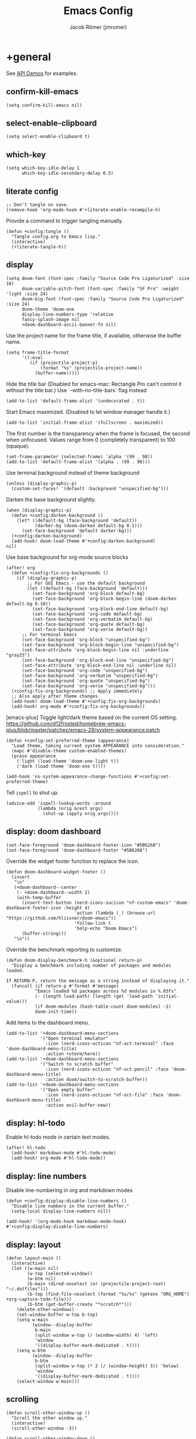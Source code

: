 #+title: Emacs Config
#+author: Jacob Römer (jmromer)
#+property: header-args :elisp :tangle yes :comments link
#+startup: org-startup-folded: fold

* +general

See [[https://github.com/hlissner/doom-emacs/blob/develop/modules/lang/emacs-lisp/demos.org][API Demos]] for examples.

** confirm-kill-emacs

#+begin_src elisp
(setq confirm-kill-emacs nil)
#+end_src

** select-enable-clipboard

#+begin_src elisp
(setq select-enable-clipboard t)
#+end_src

** which-key

#+begin_src elisp
(setq which-key-idle-delay 1
      which-key-idle-secondary-delay 0.5)
#+end_src

** literate config

#+begin_src elisp :tangle no
;; Don't tangle on save.
(remove-hook 'org-mode-hook #'+literate-enable-recompile-h)
#+end_src

Provide a command to trigger tangling manually.

#+begin_src elisp
(defun +config:tangle ()
  "Tangle config.org to Emacs lisp."
  (interactive)
  (+literate-tangle-h))
#+end_src

** display

#+begin_src elisp
(setq doom-font (font-spec :family "Source Code Pro Ligaturized" :size 18)
      doom-variable-pitch-font (font-spec :family "SF Pro" :weight 'light :size 24)
      doom-big-font (font-spec :family "Source Code Pro Ligaturized" :size 24)
      doom-theme 'doom-one
      display-line-numbers-type 'relative
      fancy-splash-image nil
      +doom-dashboard-ascii-banner-fn nil)
#+end_src

Use the project name for the frame title, if available, otherwise the buffer name.
#+begin_src elisp
(setq frame-title-format
      '((:eval
         (if (projectile-project-p)
             (format "%s" (projectile-project-name))
           (buffer-name)))))
#+end_src

Hide the title bar
(Disabled for emacs-mac: Rectangle Pro can't control it without the title bar.)
Use `--with-no-title-bars` flag instead
#+begin_src elisp :tangle no
(add-to-list 'default-frame-alist '(undecorated . t))
#+end_src

Start Emacs maximized.
(Disabled to let window manager handle it.)
#+begin_src elisp
(add-to-list 'initial-frame-alist '(fullscreen . maximized))
#+end_src

The first number is the transparency when the frame is focused, the second when
unfocused. Values range from 0 (completely transparent) to 100 (opaque).
#+begin_src elisp
(set-frame-parameter (selected-frame) 'alpha '(99 . 98))
(add-to-list 'default-frame-alist '(alpha . (99 . 98)))
#+end_src

Use terminal background instead of theme background
#+begin_src elisp
(unless (display-graphic-p)
  (custom-set-faces! '(default :background "unspecified-bg")))
#+end_src

Darken the base background slightly.
#+begin_src elisp
(when (display-graphic-p)
  (defun +config:darken-background ()
    (let* ((default-bg (face-background 'default))
           (darker-bg (doom-darken default-bg 0.1)))
      (set-face-background 'default darker-bg)))
  (+config:darken-background)
  (add-hook! doom-load-theme #'+config:darken-background)
nil)
#+end_src

Use base background for org-mode source blocks
#+begin_src elisp
(after! org
  (defun +config:fix-org-backgrounds ()
    (if (display-graphic-p)
        ;; For GUI Emacs - use the default background
        (let ((default-bg (face-background 'default)))
          (set-face-background 'org-block default-bg)
          (set-face-background 'org-block-begin-line (doom-darken default-bg 0.10))
          (set-face-background 'org-block-end-line default-bg)
          (set-face-background 'org-code default-bg)
          (set-face-background 'org-verbatim default-bg)
          (set-face-background 'org-quote default-bg)
          (set-face-background 'org-verse default-bg))
      ;; For terminal Emacs
      (set-face-background 'org-block "unspecified-bg")
      (set-face-background 'org-block-begin-line "unspecified-bg")
      (set-face-attribute 'org-block-begin-line nil :underline "gray25")
      (set-face-background 'org-block-end-line "unspecified-bg")
      (set-face-attribute 'org-block-end-line nil :underline nil)
      (set-face-background 'org-code "unspecified-bg")
      (set-face-background 'org-verbatim "unspecified-bg")
      (set-face-background 'org-quote "unspecified-bg")
      (set-face-background 'org-verse "unspecified-bg")))
  (+config:fix-org-backgrounds) ;; Apply immediately
  ;; Also apply after theme changes
  (add-hook! doom-load-theme #'+config:fix-org-backgrounds)
  (add-hook! org-mode #'+config:fix-org-backgrounds))
#+end_src

[emacs-plus] Toggle light/dark theme based on the current OS setting.
https://github.com/d12frosted/homebrew-emacs-plus/blob/master/patches/emacs-28/system-appearance.patch

#+begin_src elisp
(defun +config:set-preferred-theme (appearance)
  "Load theme, taking current system APPEARANCE into consideration."
  (mapc #'disable-theme custom-enabled-themes)
  (pcase appearance
    ('light (load-theme 'doom-one-light t))
    ('dark (load-theme 'doom-one t))))

(add-hook 'ns-system-appearance-change-functions #'+config:set-preferred-theme)
#+end_src

Tell =ispell= to shut up.
#+begin_src elisp
(advice-add 'ispell-lookup-words :around
            (lambda (orig &rest args)
              (shut-up (apply orig args))))
#+end_src

** display: doom dashboard

#+begin_src elisp
(set-face-foreground 'doom-dashboard-footer-icon "#5B6268")
(set-face-foreground 'doom-dashboard-footer "#5B6268")
#+end_src

Override the widget footer function to replace the icon.
#+begin_src elisp
(defun doom-dashboard-widget-footer ()
  (insert
   "\n"
   (+doom-dashboard--center
    (- +doom-dashboard--width 2)
    (with-temp-buffer
      (insert-text-button (nerd-icons-sucicon "nf-custom-emacs" 'doom-dashboard-footer-icon :height 4)
                          'action (lambda (_) (browse-url "https://github.com/hlissner/doom-emacs"))
                          'follow-link t
                          'help-echo "Doom Emacs")
      (buffer-string)))
   "\n"))
#+end_src

Override the benchmark reporting to customize.
#+begin_src elisp
(defun doom-display-benchmark-h (&optional return-p)
  "Display a benchmark including number of packages and modules loaded.

If RETURN-P, return the message as a string instead of displaying it."
  (funcall (if return-p #'format #'message)
           "Emacs loaded %d packages across %d modules in %.03fs"
           (- (length load-path) (length (get 'load-path 'initial-value)))
           (if doom-modules (hash-table-count doom-modules) -1)
           doom-init-time))
#+end_src

Add items to the dashboard menu.
#+begin_src elisp
(add-to-list '+doom-dashboard-menu-sections
             '("Open terminal emulator"
               :icon (nerd-icons-octicon "nf-oct-terminal" :face 'doom-dashboard-menu-title)
               :action +vterm/here))
(add-to-list '+doom-dashboard-menu-sections
             '("Switch to scratch buffer"
               :icon (nerd-icons-octicon "nf-oct-pencil" :face 'doom-dashboard-menu-title)
               :action doom/switch-to-scratch-buffer))
(add-to-list '+doom-dashboard-menu-sections
             '("Open empty buffer"
               :icon (nerd-icons-octicon "nf-oct-file" :face 'doom-dashboard-menu-title)
               :action evil-buffer-new))
#+end_src

** display: hl-todo

Enable hl-todo mode in certain text modes.

#+begin_src elisp
(after! hl-todo
  (add-hook! markdown-mode #'hl-todo-mode)
  (add-hook! org-mode #'hl-todo-mode))
#+end_src

** display: line numbers

Disable line-numbering in org and markdown modes

#+begin_src elisp
(defun +config:display:disable-line-numbers ()
  "Disable line numbers in the current buffer."
  (setq-local display-line-numbers nil))

(add-hook! '(org-mode-hook markdown-mode-hook) #'+config:display:disable-line-numbers)
#+end_src

** display: layout

#+begin_src elisp
(defun layout-main ()
  (interactive)
  (let ((w-main nil)
        (w-top (selected-window))
        (w-btm nil)
        (b-main (dired-noselect (or (projectile-project-root) "~/.dotfiles")))
        (b-top (find-file-noselect (format "%s/%s" (getenv "ORG_HOME") +org-capture-todo-file)))
        (b-btm (get-buffer-create "*scratch*")))
    (delete-other-windows)
    (set-window-buffer w-top b-top)
    (setq w-main
          (window--display-buffer
           b-main
           (split-window w-top (/ (window-width) 4) 'left)
           'window
           '((display-buffer-mark-dedicated . t))))
    (setq w-btm
          (window--display-buffer
           b-btm
           (split-window w-top (* 2 (/ (window-height) 3)) 'below)
           'window
           '((display-buffer-mark-dedicated . t))))
    (select-window w-main)))
#+end_src

** scrolling

#+begin_src elisp
(defun scroll-other-window-up ()
  "Scroll the other window up."
  (interactive)
  (scroll-other-window -3))

(defun scroll-other-window-down ()
  "Scroll the other window down."
  (interactive)
  (scroll-other-window 3))

(map! "M-p" #'scroll-other-window-up)
(map! "M-n" #'scroll-other-window-down)
#+end_src

** leader keys

Use comma for the local leader key.

#+begin_src elisp
(setq doom-localleader-key ",")
#+end_src

** super keys

Some general purpose super-key keybindings.

#+begin_src elisp
(map! :desc "pwd vterm"     "s-'"   #'vterm-other-window
      :desc "project vterm" "s-\""  #'+vterm/toggle
      :desc "full vterm"    "s-C-'" #'(lambda () (interactive) (+vterm/here t))
         "s-K"   #'kill-current-buffer
         "s-k"   #'bury-buffer
         "s-F"   #'avy-goto-char-timer
         "s-f"   #'avy-goto-char-2
         "s-N"   #'org-projectile-capture-for-current-project
         "s-n"   #'+org-capture/open-frame
         "s-s"   #'save-buffer
         "s-w"   #'+workspace/close-window-or-workspace
         "s-,"   #'+open-dotfiles
         "<s-escape>"   #'evil-escape)
#+end_src

#+begin_src elisp
(map! :ni "s-<return>" #'+make/run)
#+end_src

Meta variants for terminal emacs:

#+begin_src elisp
(setq mac-right-option-modifier 'meta)
(setq mac-option-modifier 'meta)
#+end_src

#+begin_src elisp
   (map! :desc "pwd vterm"     "M-'"   #'vterm-other-window
         :desc "project vterm" "M-\""  #'+vterm/toggle
         :desc "full vterm"    "M-C-'" #'(lambda () (interactive) (+vterm/here t))
         "M-K"   #'kill-current-buffer
         "M-k"   #'bury-buffer
         "M-f"   #'avy-goto-char-2
         "M-F"   #'avy-goto-char-timer
         "M-n"   #'org-capture
         "M-N"   #'org-projectile-project-todo-completing-read
  "<M-escape>"   #'evil-escape)
#+end_src

** identity

Some functionality uses this to identify you, e.g. GPG configuration, email
clients, file templates and snippets.

#+begin_src elisp
(setq user-full-name "Jacob Romer"
      user-mail-address "jmromer@tensorconclave.com")
#+end_src

** credentials

Required [[https://gist.github.com/Azeirah/542f1db12e3ef904abfc7e9c2e83310e][setup]] for using [[https://magit.vc/manual/forge/][forge]].

#+begin_src elisp
(setq authinfo-file (format "%s/config/authinfo.gpg" (getenv "XDG_SECURE_DIR"))
      auth-sources (list 'macos-keychain-generic 'macos-keychain-internet authinfo-file))
#+end_src

** local variables

Allow remembering risky local variables.

#+begin_src elisp
(advice-add 'risky-local-variable-p :override #'ignore)
#+end_src

** indentation

#+begin_src elisp
(setq-default standard-indent 2)
#+end_src

** word counts

#+begin_src elisp
(setq doom-modeline-continuous-word-count-modes
      '(markdown-mode gfm-mode org-mode fundamental-mode))
#+end_src

#+begin_src elisp
(defun +config:enable-continuous-word-count ()
  (interactive)
  (if (member major-mode doom-modeline-continuous-word-count-modes)
      (setq doom-modeline-enable-word-count (not doom-modeline-enable-word-count))
    (error (format "`%s' not in `doom-modeline-continuous-word-count-modes'" major-mode))))

(map! :leader :prefix "t" :desc "Word count" "W" #'+config:enable-continuous-word-count)
#+end_src

** tmux-ish keybindings

#+begin_src elisp
(map! "C-h"    #'projectile-switch-project
      "C-a ,"  #'+open-dotfiles
      "C-a -"  #'evil-window-split
      "C-a \\" #'evil-window-vsplit)
#+end_src

** recent buffers toggling

#+begin_src elisp
(defun +buffer/other ()
  "Switch to most recent buffer. Repeated calls toggle back and forth between the most recent two buffers."
  (interactive)
  (let ((current (current-buffer))
        (buflist (buffer-list)))
    ;; Remove current buffer from the list
    (setq buflist (delq current buflist))
    ;; Switch to the first buffer in the list (most recently used)
    (switch-to-buffer (car buflist))))

(global-set-key (kbd "s-`") '+buffer/other)
#+end_src

** word wrapping

#+begin_src elisp
(setq +word-wrap-fill-style 'soft)

(dolist (mode '(dired-mode minibuffer-mode completion-list-mode vterm-mode))
  (add-to-list '+word-wrap-disabled-modes mode))

(+global-word-wrap-mode)

(defun +config:disable-word-wrap ()
  (+word-wrap-mode -1))
(add-hook! org-mode #'+config:disable-word-wrap)
#+end_src

* +utilities

Some general-purpose functions.

** +async-shell-command-below

#+begin_src elisp
(defun +async-shell-command-below (command &optional buffer-name proportion)
  "Execute COMMAND, displaying output in buffer (optionally named BUFFER-NAME),
which that takes up PROPORTION of the frame height (default: 0.1).
Dismiss the buffer and window on success, or switch focus to it on failure."
  (let ((buffer-name (or buffer-name "*Async Shell Command*"))
        (proportion (or proportion 0.1))
        (window-min-height 1))
    (with-current-buffer (get-buffer-create buffer-name)
      (setq truncate-lines t))
    (let ((output-window (split-window (selected-window) (floor (* (- 1 proportion) (window-total-height))) 'below)))
      (set-window-buffer output-window buffer-name)
      (set-window-text-height output-window (floor (* proportion (frame-height)))))
    (async-shell-command command buffer-name)
    (set-process-sentinel (get-buffer-process buffer-name)
                          (lambda (process event)
                            (let* ((buffer (process-buffer process))
                                   (window (get-buffer-window buffer)))
                              (if (string= event "finished\n")
                                  (progn
                                    (when (window-live-p window)
                                      (delete-window window))
                                    (kill-buffer buffer))
                                (when (process-live-p process)
                                  (interrupt-process process))
                                (when (window-live-p window)
                                  (progn
                                    (select-window window)
                                    (enlarge-window 15)
                                    (recenter -1)))))))))
#+end_src

** +open-file-in-new-buffer-right

#+begin_src elisp
(defun +open-file-in-new-buffer-right (filename)
  "Open a PDF file in a new buffer to the right of the current buffer, or reload if already open."
  (interactive "fOpen PDF file: ")
  (let ((buffer (get-file-buffer filename))
        (window (get-buffer-window filename)))
    (if buffer
        (if window
            (select-window window)
          (progn
            (split-window-right)
            (other-window 1)
            (switch-to-buffer buffer)
            (revert-buffer :ignore-auto :noconfirm)))
      (progn
        (split-window-right)
        (other-window 1)
        (find-file filename)))))
#+end_src

** file-to-string

#+begin_src elisp
(defun file-to-string (filename)
  "Read the contents of file FILENAME to a string."
  (with-temp-buffer
    (insert-file-contents filename)
    (buffer-string)))
#+end_src

** is-proj-root-p

#+begin_src elisp
(defun is-proj-root-p (filename)
  "Is the given filename FILENAME a project root?"
  (or (file-directory-p (format "%s/.git" filename))
      (file-directory-p (format "%s/.projectile" filename))))
#+end_src

** kill-open-buffers-with-name-prefix

#+begin_src elisp
(defun kill-open-buffers-with-name-prefix (prefix)
  (interactive)
  (seq-do
   #'kill-buffer
   (seq-filter #'(lambda (buffer)
                   (string-prefix-p prefix (buffer-name buffer)))
               (buffer-list))))
#+end_src

** get-url-surrounding-point

#+begin_src elisp
(defun get-url-surrounding-point ()
  (save-excursion
    (let* ((oldpoint (point)) (start (point)) (end (point))
           (syntaxes "w_")
           (not-syntaxes (concat "^" syntaxes)))
      (skip-syntax-backward syntaxes) (setq start (point))
      (goto-char oldpoint)
      (skip-syntax-forward syntaxes) (setq end (point))
      (when (and (eq start oldpoint)
                 (eq end oldpoint))
        ;; Look for preceding word in same line.
        (skip-syntax-backward not-syntaxes (line-beginning-position))
        (if (bolp)
            ;; No preceding word in same line.
            ;; Look for following word in same line.
            (progn
              (skip-syntax-forward not-syntaxes (line-end-position))
              (setq start (point))
              (skip-syntax-forward syntaxes)
              (setq end (point)))
          (setq end (point))
          (skip-syntax-backward syntaxes)
          (setq start (point))))
      ;; If we found something nonempty, return it as a string.
      (unless (= start end)
        (buffer-substring-no-properties start end)))))
#+end_src

** ensure-url

#+begin_src elisp
(defun ensure-url (candidate-str)
  "Ensure CANDIDATE-STR can be interpreted as a URL.
Checking for a scheme (interpolating one if missing) and a hostname with a TLD.
Return nil if the hostname is missing a TLD."
  (when candidate-str
    (let* ((candidate-url (ensure-url-scheme candidate-str))
           (hostname (nth 2 (split-string candidate-url "/"))))
      (when (string-match-p "\\." hostname)
        candidate-url))))
#+end_src

** ensure-url-scheme

#+begin_src elisp
(defun ensure-url-scheme (candidate-str)
  "Ensure CANDIDATE-STR is prefixed with a scheme, or return the string prepended with one"
  (when candidate-str
    (if (or (string-prefix-p "https://" candidate-str t)
            (string-prefix-p "http://" candidate-str t))
        candidate-str
      (format "https://%s" (replace-regexp-in-string "^[^[:word:]]+" "" candidate-str)))))
#+end_src

** yank-buffer-path-dwim

Combines behavior from the following commands, unifying their interfaces with a =C-u= fallback.:

- =+default/yank-buffer-path=
- =+default/yank-buffer-path-relative-to-project=

#+begin_src elisp
(defun buffer-path-dwim (&optional abspath-p)
  "Return the path of the current buffer's file. (If `buffer-file-name' isn't set, use `default-directory'.)
Abbreviate the path: If in a project, relative to project root; otherwise to the tilde-abbreviated user root.
Provide an absolute path if the prefix argument ABSPATH-P is provided."
  (if-let ((file-path buffer-file-name))
      (let* ((proj-path (expand-file-name (locate-dominating-file file-path #'is-proj-root-p)))
             (disp-path (if abspath-p file-path
                          (replace-regexp-in-string (concat "^" proj-path) "" file-path))))
        disp-path)
    (abbreviate-file-name default-directory)))
#+end_src

#+begin_src elisp
(defun yank-buffer-path-dwim (abspath-p)
  "Yank the path of the current buffer's file. (If `buffer-file-name' isn't set, use `default-directory'.)
Abbreviate the path: If in a project, relative to project root; otherwise to the tilde-abbreviated user root.
Provide an absolute path if the prefix argument ABSPATH-P is provided."
  (interactive "P")
  (yank-with-echo (buffer-path-dwim abspath-p)))
#+end_src

#+begin_src elisp
(defun yank-buffer-path-with-line-dwim (abspath-p)
  "Yank the path of the current buffer's file, along with line number of the point's current position.
(If `buffer-file-name' isn't set, use `default-directory'.)
Abbreviate the path: If in a project, relative to project root; otherwise to the tilde-abbreviated user root.
Provide an absolute path if the prefix argument ABSPATH-P is provided."
  (interactive "P")
  (let* ((yanked-path (buffer-path-dwim abspath-p))
         (path-with-num (format "%s:%s" yanked-path (line-number-at-pos))))
    (yank-with-echo path-with-num)))
#+end_src

#+begin_src elisp
(map! :leader :prefix "f" "y" nil)
(map! :leader
      :prefix "f"
      (:prefix ("y" . "yank")
       :desc "path"             "y" #'yank-buffer-path-dwim
       :desc "path (~relative)" "Y" #'+default/yank-buffer-path
       :desc "path+line"        "l" #'yank-buffer-path-with-line-dwim))
#+end_src

** yank-with-echo

#+begin_src elisp
(defun yank-with-echo (yanked &optional echo)
  (progn
    (kill-new yanked)
    (if echo (message echo)
      (message (format "Copied to clipboard: %s" yanked)))))
#+end_src

** +logos-deploy

#+begin_src elisp
(defun +logos-deploy ()
  "Deploy the logos project with a timestamped commit message.
Prompts for an optional commit message suffix."
  (interactive)
  (let* ((default-directory (expand-file-name "~/Writing/logos/"))
         (timestamp (format-time-string "%Y-%m-%d %H:%M"))
         (suffix (read-string "Optional commit message: "))
         (full-message (if (string-empty-p suffix)
                           (format "Update %s" timestamp)
                         (format "Update %s (%s)" timestamp suffix)))
         (command (mapconcat
                   #'identity
                   (list "git add ."
                         (format "git commit -m \"%s\"" full-message)
                         "bin/deploy")
                   " && ")))
    (message "Deploying with commit message: %s" full-message)
    (compile command)))
#+end_src

* aider
#+begin_src elisp :tangle no
(use-package aider
  :config
  (setq aider-args
        '(
          "--model"  "gpt-4o"
          "--weak-model" "o3-mini"
          "--no-auto-commits"
          "--no-attribute-author"
          "--no-attribute-committer"
          "--no-attribute-commit-message-author"
          "--no-attribute-commit-message-committer"
          )))
#+end_src
* copilots

** gh-copilot

Accept completion from GitHub Copilot and fallback to company

#+begin_src elisp
(map! :map copilot-completion-map
      "<return>" #'copilot-accept-completion
      "RET"   #'copilot-accept-completion)
#+end_src

Silence warnings when an indentation offset can't be inferred.

#+begin_src elisp
;; ⛔ Warning (copilot): copilot--infer-indentation-offset found no
;;   mode-specific indentation offset.
(setq copilot-indent-offset-warning-disable t)
#+end_src

Strongly recommend to enable childframe option in company module
=((company +childframe))= to prevent overlay conflict.

* completion

** company

https://github.com/company-mode/company-mode

#+begin_src elisp
(after! company
  (setq +company-backend-alist
        '((text-mode
           (company-dabbrev :with company-yasnippet)
           (:separate company-ispell))
          (prog-mode
           (company-capf    :with company-yasnippet)
           company-files
           (company-dabbrev-code :separate)
           company-keywords
           company-dabbrev)
          (conf-mode
           company-capf
           company-dabbrev-code
           company-yasnippet))))
#+end_src

*** keybindings

#+begin_src elisp
(after! company
  (map! :map company-active-map
        :desc "filter"         "C-f" #'company-filter-candidates
        :desc "helpdoc"        "C-h" #'company-show-doc-buffer
        :desc "implementation" "C-i" #'company-show-location
        :desc "search"         "C-s" #'company-search-candidates))
#+end_src

* diff-hl

Enable [[https://github.com/dgutov/diff-hl][diff-highlight]] modes globally.

#+begin_src elisp
(after! diff-hl
  (global-diff-hl-mode))
#+end_src

#+begin_src elisp
(map! :n "[h" #'diff-hl-show-hunk-previous
      :n "]h" #'diff-hl-show-hunk-next)
#+End_src

Use a posframe for displaying hunks.

#+begin_src elisp
(after! diff-hl
  (setq diff-hl-show-hunk-function #'diff-hl-show-hunk-posframe))
#+end_src

Add refresh hooks for magit > 2.4.0.

#+begin_src elisp
(after! (:all diff-hl magit)
  (add-hook! magit-pre-refresh #'diff-hl-magit-pre-refresh)
  (add-hook! magit-post-refresh #'diff-hl-magit-post-refresh))
#+end_src

Small improvement to =diff-hl-show-hunk-copy-original-text=.

#+begin_src elisp
(after! diff-hl-show-hunk
  (defun diff-hl-show-hunk-copy-original-text ()
    "Extracts all the lines from BUFFER starting with '-' to the kill ring."
    (interactive)
    (if-let (original-content diff-hl-show-hunk--original-content)
        (yank-with-echo original-content "Original hunk content added to kill-ring"))
    (message "Hunk is a new addition, no content to copy.")))
#+end_src

* dired

From the normal state, Enter dired in the CWD of the current buffer's file with =-=.

#+begin_src elisp
(map! :n "-" #'dired-jump)
#+end_src

#+begin_src elisp
(map! :map dired-mode-map
      :localleader
      :n "," #'casual-dired-tmenu)
#+end_src

* evil

** cursor mode indicators

#+begin_src elisp
(setq evil-normal-state-cursor '(box "light blue")
      evil-insert-state-cursor '(bar "medium sea green")
      evil-visual-state-cursor '(hollow "orange"))
#+end_src

** state messages

Silence state messages.

#+begin_src elisp
(setq evil-emacs-state-message nil
      evil-iedit-insert-state-message nil
      evil-iedit-state-message nil
      evil-insert-state-message nil
      evil-motion-state-message nil
      evil-replace-state-message nil
      evil-visual-state-message nil)
#+end_src

** window navigation

Re-map keybindings to follow when splitting by default.

#+begin_src elisp
(setq evil-vsplit-window-right t
      evil-split-window-below t)

(map! :leader
      :prefix ("w" . "window")
      :desc "split below"  "s"  #'evil-window-split
      :desc "split right"  "v"  #'evil-window-vsplit)
#+end_src

** hybrid evil/emacs keybindings

*** evil-change-back-to-indentation

Better parallels emacs's =C-k= (kill to end of line) and evil's =C= (change to end of line).

#+begin_src elisp
(defun evil-change-line-to-start ()
  "Delete the current line back to indentation level and enter insert state."
  (interactive)
  (kill-line)
  (evil-delete-back-to-indentation)
  (evil-insert-state))

(map! :n  "S"   #'evil-change-line-to-start
      :i  "C-s" #'evil-change-line-to-start)
#+end_src

*** character deletion

Enable some emacs chords in evil insert state:

- =C-k= (kill to end of line)
- =C-d= (delete char)

#+begin_src elisp
(map! :i "C-d" #'evil-delete-char
      :i "C-k" #'evil-delete-line)

(defun +config:keybindings:hybrid ()
  (map! :map (org-mode-map evil-org-mode-map)
        :i "C-d" nil
        :i "C-k" nil))

(add-hook! org-mode :append #'+config:keybindings:hybrid)
#+end_src

** evil-cleverparens

https://github.com/luxbock/evil-cleverparens

NB: Consider [[https://github.com/syohex/lispyville][lispyville]] as an alternative.

#+begin_src elisp
(add-hook! emacs-lisp-mode #'evil-cleverparens-mode)
#+end_src

Disable little-used keybindings likely to conflict with other packages.

#+begin_src elisp
(after! evil-cleverparens
  (map! :map evil-cleverparens-mode-map
        :n "K" nil
        :n "S" nil
        :n "H" nil
        :n "L" nil)
  nil)
#+end_src

** evil-iedit

https://github.com/syl20bnr/evil-iedit-state

#+begin_src elisp
(setq iedit-toggle-key-default nil)
#+end_src

#+begin_src elisp
(after! evil
  (require 'evil-iedit-state)
  (map! :leader
        :prefix ("e". "edit")
        :desc "iedit" :n "i" #'iedit-mode))
#+end_src

** evil-unimpaired

https://github.com/zmaas/evil-unimpaired

#+begin_src elisp
(after! evil-unimpaired
  (evil-unimpaired-mode 1))
#+end_src

** evil-matchit

https://github.com/redguardtoo/evil-matchit

#+begin_src elisp
(after! evil-matchit
  (global-evil-matchit-mode 1))
#+end_src

** evil-quickscope

https://github.com/blorbx/evil-quickscope

#+begin_src elisp
(global-evil-quickscope-mode 1)

(map! :n "C-;" #'evil-repeat-find-char
      :n "C-," #'evil-repeat-find-char-reverse)
#+end_src

** evil-sort

Define "inside" motion for: buffer, paragraphs, delimiters.

#+begin_src elisp
(defun evil-sort-inner (textobj &optional desc)
  "Sort inside the TEXTOBJ surrounding the point.
When DESC is non-nil, sort in descending order.
TEXTOBJ should be a symbol corresponding to `x' in the `evil-inner-x' functions."
  (interactive)
  (let ((evil-textobj (intern (format "evil-inner-%s" textobj)))
        (start-pos (point)))
    (save-excursion
      (let* ((bounds (call-interactively evil-textobj))
             (beg (cl-first bounds))
             (end (cl-second bounds)))
        (sort-lines desc beg end)))
    (goto-char start-pos)))

(defun evil-sort-inner-paragraph (desc)
  "Sort inside the paragraph under the point.
When called with a prefix argument DESC, sort in descending order."
  (interactive "P")
  (evil-sort-inner 'paragraph desc))

(defun evil-sort-inner-buffer (desc)
  "Sort inside the current buffer.
When called with a prefix argument DESC, sort in descending order."
  (interactive "P")
  (evil-sort-inner 'buffer desc))

(defun evil-sort-inner-curly (desc)
  "Sort inside the current curly braces.
When called with a prefix argument DESC, sort in descending order."
  (interactive "P")
  (evil-sort-inner 'curly desc))

(defun evil-sort-inner-paren (desc)
  "Sort inside the current parentheses.
When called with a prefix argument DESC, sort in descending order."
  (interactive "P")
  (evil-sort-inner 'paren desc))

(defun evil-sort-inner-bracket (desc)
  "Sort inside the current parentheses.
When called with a prefix argument DESC, sort in descending order."
  (interactive "P")
  (evil-sort-inner 'bracket desc))
#+end_src

Add sort motions to normal state map.

#+begin_src elisp
(map! :desc "sort paragraph lines" :n "g s i p" #'evil-sort-inner-paragraph
      :desc "sort buffer lines"    :n "g s i g" #'evil-sort-inner-buffer
      :desc "sort inside braces"   :n "g s i {" #'evil-sort-inner-curly
      :desc "sort inside braces"   :n "g s i }" #'evil-sort-inner-curly
      :desc "sort inside brackets" :n "g s i [" #'evil-sort-inner-bracket
      :desc "sort inside brackets" :n "g s i ]" #'evil-sort-inner-bracket
      :desc "sort inside parens"   :n "g s i (" #'evil-sort-inner-paren
      :desc "sort inside parens"   :n "g s i )" #'evil-sort-inner-paren)
#+end_src

** evil-string-inflection

https://github.com/ninrod/evil-string-inflection

Use =g~= operator to cycle through inflection transformations.

#+begin_src elisp
(after! evil
  (require 'evil-string-inflection))
#+end_src

** evil text objects

*** delimiters

#+begin_src elisp
(defmacro define-and-bind-text-object (name key start-regex end-regex)
  (let ((inner-name (make-symbol (concat "evil-inner-" name)))
        (outer-name (make-symbol (concat "evil-a-" name))))
    `(progn
       (evil-define-text-object ,inner-name (count &optional beg end type)
         (evil-select-paren ,start-regex ,end-regex beg end type count nil))
       (evil-define-text-object ,outer-name (count &optional beg end type)
         (evil-select-paren ,start-regex ,end-regex beg end type count t))
       (define-key evil-inner-text-objects-map ,key #',inner-name)
       (define-key evil-outer-text-objects-map ,key #',outer-name))))
#+end_src

#+begin_src elisp
(define-and-bind-text-object "bracket" "[" "\\[" "\\]")
(define-and-bind-text-object "dash" "-" "-" "-")
(define-and-bind-text-object "dollar" "$" "\\$" "\\$")
(define-and-bind-text-object "pipe" "|" "|" "|")
(define-and-bind-text-object "slash" "/" "/" "/")
(define-and-bind-text-object "underscore" "_" "_" "_")
#+end_src

*** evil-inner-buffer

#+begin_src elisp
(evil-define-text-object evil-inner-buffer (count &optional beg end type)
  "Select inner buffer."
  :type line
  (evil-select-inner-object 'buffer beg end type count t))
#+end_src

*** ruby text objects
#+begin_src elisp
(add-hook! ruby-mode #'evil-ruby-text-objects-mode)
#+end_src

* exercism

#+begin_src elisp
(require 'exercism)
#+end_src

#+begin_src elisp
(setq exercism--config-path (format "%s/exercism/user.json" (getenv "XDG_CONFIG_HOME")))
(defun exercism--configure (api-token)
  "Configure excerism with API-TOKEN."
  (setq exercism--api-token api-token)
  (exercism--run-shell-command (concat (shell-quote-argument exercism-executable)
                                       " configure"
                                       " --token " (shell-quote-argument exercism--api-token))
                               (lambda (result) (message "[exercism] configure: %s" result)
                                 (let* ((user-config-path (expand-file-name exercism--config-path))
                                       (user-config-str (exercism--file-to-string user-config-path))
                                       (user-config (json-parse-string user-config-str
                                                                       :object-type 'alist
                                                                       :array-type 'list))
                                       (workspace (alist-get 'workspace user-config)))
                                   (setq exercism--workspace workspace)))))
#+end_src

* flycheck

** Keybindings

| Keybind | Description   |
| ] e     | Next error    |
| [ e     | Prevous error |

#+begin_src elisp
(map! :leader
      :prefix ("e". "edit")
      :desc "list errors"    :n "l" #'flycheck-list-errors
      :desc "check buffer"   :n "c" #'flycheck-buffer
      :desc "select checker" :n "s" #'flycheck-select-checker
      :desc "flycheck setup" :n "v" #'flycheck-verify-setup)
#+end_src

** Disable LSP

#+begin_src elisp
(defun +config:flycheck-disable-lsp ()
  (setq flycheck-disabled-checkers '(lsp)))
(add-hook! prog-mode #'+config:flycheck-disable-lsp)
(add-hook! text-mode #'+config:flycheck-disable-lsp)
(add-hook! org-mode #'+config:flycheck-disable-lsp)
#+end_src

* folding

Use tab to fold in prog modes.

#+begin_src elisp
(defun +config:tab-to-fold-in-normal-state ()
  "Bind toggle-fold function to the <tab> key."
  (evil-local-set-key 'normal (kbd "<tab>") #'evil-toggle-fold))

(add-hook! prog-mode #'+config:tab-to-fold-in-normal-state)
#+end_src

* formatting

#+begin_src elisp
(setq +format-on-save-enabled-modes
      '(not js2-mode
            rjsx-mode
            typescript-mode
            emacs-lisp-mode  ; elisp's mechanisms are good enough
            sql-mode         ; sqlformat is currently broken
            tex-mode         ; latexindent is broken
            latex-mode))
#+end_src

Disable LSP formatting

#+begin_src elisp
(setq +format-with-lsp nil)
#+end_src

Enable prettier-js

#+begin_src elisp
(require 'prettier-js)
#+end_src

* gtags

** gxref

#+begin_src elisp
(setq xref-backend-functions '(elisp--xref-backend etags--xref-backend))
(add-to-list 'xref-backend-functions #'gxref-xref-backend)
#+end_src

** ggtags

https://github.com/leoliu/ggtags

#+begin_src elisp
(after! ggtags
  (ggtags-mode)
  (add-to-list 'xref-backend-functions #'ggtags-xref-backend))
#+end_src

#+begin_src elisp
(setq projectile-tags-command "global -u")
#+end_src

#+begin_src elisp
(defun project-gtags-refresh (arg)
  "Refresh the tags at project root, building tag files if in a project.
If the prefix arg ARG is passed, delete the tags at project root."
  (interactive "P")
  (if-let ((ggtags-project-root (projectile-acquire-root)))
      (if arg
          (ggtags-delete-tags)
        (if (file-exists-p (format "%s/GTAGS" ggtags-project-root))
            (ggtags-update-tags t)
          (ggtags-create-tags ggtags-project-root)))
    (message "Could not find a project root.")))

(map! :leader
      :prefix "p"
      :desc "regenerate tags"
      "G" #'project-gtags-refresh)
#+end_src

* latex
** Configuration
#+begin_src elisp
(setq font-latex-fontify-script nil
      tex-fontify-script nil)
#+end_src

#+begin_src elisp
(setq TeX-electric-sub-and-superscript nil)
#+end_src

** Formatting

#+begin_src elisp
;; enable apheleia mode in LaTeX-mode
(add-hook! latex-mode
  (apheleia-mode +1))

(add-hook! LaTeX-mode
  (apheleia-mode +1))
#+end_src

#+begin_src elisp
(defun +LaTeX-math-mode (displaymode-p)
  "If in evil normal state, wrap the current WORD in math mode.
If in an evil visual state, wrap the current selection in math mode."
  (interactive "P")
  (if (or (point-on-empty-line-p)
          (evil-insert-state-p))
      (if displaymode-p
          (progn
            (insert "\\[\n\n\\]")
            (goto-char (- (point) 3))
            (insert "\t")
            (evil-insert 1))
      (progn
        (insert "\\(  \\)")
        (goto-char (- (point) 3))
        (evil-insert 1)))
    (let* ((selected-text
            (if (evil-visual-state-p)
                (string-trim (buffer-substring (mark) (point)))
              (progn
                (select-around-point-to-whitespace-or-delimiters)
                (string-trim (buffer-substring (mark) (point))))))
           (wrapped-text
            (if displaymode-p
                (format "\\[%s\\]" selected-text)
              (format "\\(%s\\)" selected-text))))
      (progn
        (kill-region (mark) (point))
        (insert wrapped-text)))))
#+end_src

#+begin_src elisp
(defun +LaTeX-make-bold ()
  (interactive)
  (+LaTeX-wrap-in-cmd "textbf"))

(defun +LaTeX-make-italic ()
  (interactive)
  (+LaTeX-wrap-in-cmd "textit"))

(defun +LaTeX-make-underlined ()
  (interactive)
  (+LaTeX-wrap-in-cmd "underline"))

(defun +LaTeX-boxed ()
  (interactive)
  (+LaTeX-wrap-in-cmd "boxed"))

(defun +LaTeX-in-SI-units ()
  "Format the selected text with SI units in the buffer."
  (interactive)
  (let* ((selection (buffer-substring-no-properties (region-beginning) (region-end)))
         (split-pos (string-match " " selection)))
    (let ((formatted-string
           (if split-pos
               (let ((value (substring selection 0 split-pos))
                     (unit (substring selection (1+ split-pos))))
                 (format "\\SI{%s}{\\%s}" value unit))
             (format "\\SI{}{\\%s}" selection))))
      (delete-region (region-beginning) (region-end))
      (insert formatted-string))))
#+end_src

** Utilities

*** evaluate selection mathematically

#+begin_src elisp
(defun +LaTeX-evaluate-selection ()
  "Evaluate the selected expression numerically, converting LaTeX to
  mathematical operators as needed."
  (interactive)
  (let* ((selected-text (string-trim (buffer-substring (mark) (point))))
         (replaced-text (replace-regexp-in-string "\\\\cdot" "*" selected-text))
         (replaced-text (replace-regexp-in-string "\\\\ln" "ln" replaced-text))
         (replaced-text (replace-regexp-in-string "\\\\pi" "3.14159" replaced-text))
         (replaced-text (replace-regexp-in-string "\\\\exp" "exp" replaced-text))
         (replaced-text (replace-regexp-in-string "\\\\L" "" replaced-text))
         (replaced-text (replace-regexp-in-string "\\\\R" "" replaced-text))
         (replaced-text (replace-regexp-in-string "\\\\SI{\\([^}]+\\)}{[^}]*}" "\\1" replaced-text))
         (replaced-text (replace-regexp-in-string "\\\\p{\\([^}]+\\)}" "(\\1)" replaced-text))
         (replaced-text (replace-regexp-in-string "\\\\frac{\\([^}]+\\)}{\\([^}]+\\)}" "((\\1)/(\\2))" replaced-text))
         (replaced-text (replace-regexp-in-string "\\\\dfrac{\\([^}]+\\)}{\\([^}]+\\)}" "((\\1)/(\\2))" replaced-text))
         (replaced-text (replace-regexp-in-string "\\\\sfrac{\\([^}]+\\)}{\\([^}]+\\)}" "((\\1)/(\\2))" replaced-text))
         (replaced-text (replace-regexp-in-string "{" "(" replaced-text))
         (replaced-text (replace-regexp-in-string "}" ")" replaced-text))
         (replaced-text (replace-regexp-in-string "\\[" "(" replaced-text))
         (replaced-text (replace-regexp-in-string "\\]" ")" replaced-text))
         (result (calc-eval replaced-text)))
    (progn
      (message (format "Evaluating: %s = %s" replaced-text result))
      (kill-region (mark) (point))
      (insert (format "%s" result)))))
#+end_src

*** point-on-empty-line-p

#+begin_src elisp
(defun point-on-empty-line-p ()
  "Return t if the point is on an empty line, nil otherwise."
  (interactive)
  (save-excursion
    (beginning-of-line)
    (looking-at-p "^\\s-*$")))
#+end_src

*** make selection between whitespace/delimiters

#+begin_src elisp
(defun select-around-point-to-whitespace-or-delimiters ()
  "Select characters around the current point up to whitespace in both directions."
  (interactive)
  (let ((start (point))
        (end (point)))
    ;; Move start backward to the first whitespace or beginning of the buffer
    (while (and (not (bobp))
                (not (looking-back "\\s-\\|\n"))
                (not (looking-back "[,;=]")))
      (backward-char))
    (setq start (point))

    ;; Move end forward to the first whitespace or end of the buffer
    (goto-char end)
    (while (and (not (eobp))
                (not (looking-at "\\s-\\|\n"))
                (not (looking-at "[,;.]")))
      (forward-char))
    (setq end (point))

    ;; Select the region
    (set-mark start)
    (goto-char end)
    (activate-mark)))
#+end_src

*** wrap in command

#+begin_src elisp
(defun +LaTeX-wrap-in-cmd (cmd)
  (interactive "sCommand: ")
  (let ((selected-text
         (if (evil-visual-state-p)
             (string-trim (buffer-substring (mark) (point)))
           (progn
             (select-around-point-to-whitespace-or-delimiters)
             (string-trim (buffer-substring (mark) (point)))))))
    (progn
      (kill-region (mark) (point))
      (insert (format "\\%s{%s}" cmd selected-text)))))
#+end_src

** Keybindings

#+begin_src elisp
(map! :map (LaTeX-mode-map latex-mode-map)
      :desc "make bold"           :nv  "s-b" #'+LaTeX-make-bold
      :desc "make italic"         :nv  "s-i" #'+LaTeX-make-italic
      :desc "make underlined"     :nv  "s-u" #'+LaTeX-make-underlined
      :desc "make math (inline)"  :nvi "C-l" #'+LaTeX-math-mode
      :desc "make math (display)" :nvi "C-S-l" #'(lambda () (interactive) (+LaTeX-math-mode t)))
#+end_src

#+begin_src elisp
(map! :map (LaTeX-mode-map latex-mode-map)
      :localleader
      (:prefix (",", "assignments")
       :desc "save and compile" :ni  "c" #'+LaTeX-save-and-compile
       :desc "clean artifacts"  :ni  "C" #'+LaTeX-build-cleanup
       :desc "open in Skim"     :ni  "o" #'+LaTeX-open-with-skim
       :desc "open in Emacs"    :ni  "O" #'+LaTeX-open-doc))
#+end_src
** PDF auto-revert

#+begin_src elisp
(defun refresh-pdf-buffer-display ()
  "Refresh the display of the PDF buffer."
  (when (and (eq major-mode 'pdf-view-mode)
             (not (eq (current-buffer) (window-buffer (selected-window)))))
    (pdf-view-revert-buffer nil t)))

(defun auto-revert-mode-pdf-view-refresh ()
  "Enable auto-revert-mode and refresh display for PDF buffers."
  (add-hook! auto-revert-mode 'refresh-pdf-buffer-display nil t))

(setq auto-revert-interval 1)
(setq auto-revert-verbose nil)

(add-hook! pdf-view-mode #'auto-revert-mode-pdf-view-refresh)
(add-hook! pdf-view-mode #'auto-revert-mode)
#+end_src

** Notes and Problem Sets
*** Find associated document

#+begin_src elisp
(defun +LaTeX-find-associated-doc (&optional filetype)
  "If not at the project root, take the main doc's name from the current directory.
Otherwise, assume the current file is the main doc."
  (interactive)
  (let* ((filetype (or filetype "tex"))
         (proj-root (projectile-project-root))
         (at-proj-root (string= default-directory proj-root))
         (doc-name (if (not at-proj-root)
                       (nth 1 (reverse (file-name-split default-directory)))
                     (file-name-base)))
         (history
          (mapcar #'file-name-sans-extension
                  (cl-remove-if-not
                   (lambda (fn) (message fn) (string-suffix-p (format ".%s" filetype) fn))
                   (directory-files proj-root nil (format "\.%s" filetype)))))
         (cl-first (car history))
         (cl-rest (cdr history)))
    (if (not (file-exists-p (format "%s/%s.%s" proj-root doc-name filetype)))
        (string-trim (read-from-minibuffer "file: " cl-first nil nil 'rest))
      doc-name)))
#+end_src

*** Compile TeX

#+begin_src elisp
(defun +LaTeX-save-and-compile ()
  (interactive)
  (if (not (string= "tex" (file-name-extension (buffer-file-name))))
      (save-buffer)
    (let* ((shell-command-prompt-show-cwd t)
           (file-name (+LaTeX-find-associated-doc))
           (default-directory (projectile-project-root))
           (command (format "xelatex -shell-escape -interaction=nonstopmode -halt-on-error %s.tex" file-name)))
      (progn
        (save-buffer)
        (+async-shell-command-below command nil 0.05)))))
#+end_src

*** Clean up build artifacts

#+begin_src elisp
(defun +LaTeX-build-cleanup ()
  "Remove all aux, log, and out files in the project."
  (interactive)
  (let ((default-directory (projectile-project-root)))
    (+async-shell-command-below "rm -f *.{aux,log,out}" nil 0.3)))
#+end_src

*** Open PDF

#+begin_src elisp
(defun +LaTeX-open-doc (arg)
  (interactive "P")
  (let ((file-name (+LaTeX-find-associated-doc "pdf"))
        (default-directory (projectile-project-root)))
    (if arg
        (call-process-shell-command (format "open -a Skim.app %s.pdf" file-name))
      (+open-file-in-new-buffer-right (format "%s.pdf" file-name)))))
#+end_src

#+begin_src elisp
(defun +LaTeX-open-with-skim ()
  (interactive)
  (+LaTeX-open-doc t))
#+end_src

* lookup

** web searches

Use xwidgets to browse online search results online.

#+begin_src elisp
(setq +lookup-open-url-fn #'+lookup-xwidget-webkit-open-url-fn)
#+end_src


** dash-at-point

https://github.com/stanaka/dash-at-point

Lookup Dash docs quickly from the normal state.

#+begin_src elisp
(map! :map (emacs-lisp-mode-map org-mode-map)
      :nv "H" #'helpful-at-point)

(map! :map prog-mode-map
      :nv "H" #'dash-at-point)
#+end_src

Un-define doom's Dash-related functions since they're not installed.

#+begin_src elisp
(fmakunbound '+lookup:dash)
(fmakunbound '+lookup/in-docsets)
(fmakunbound '+lookup/in-all-docsets)
#+end_src

* lsp

https://emacs-lsp.github.io/lsp-mode

Register client for web-mode

#+begin_src elisp
(after! lsp-mode
  (lsp-register-client
   (make-lsp-client
    :new-connection (lsp-stdio-connection
                     (lambda ()
                       (cons (lsp-package-path 'html-language-server) lsp-html-server-command-args)))
    :major-modes '(web-mode)
    :priority -4
    :completion-in-comments? t
    :server-id 'html-ls
    :initialized-fn (lambda (w)
                      (with-lsp-workspace w
                        (lsp--set-configuration
                         (lsp-configuration-section "html"))))
    :download-server-fn (lambda (_client callback error-callback _update?)
                          (lsp-package-ensure
                           'html-language-server callback
                           error-callback))))
  nil)
(after! lsp-mode
  (progn
    (add-to-list 'lsp-language-id-configuration '(".*\\.html\\..+$" . "html"))
    (add-to-list 'lsp-language-id-configuration '(".*\\.js\\..+$" . "javascript"))
    (add-to-list 'lsp-language-id-configuration '(".*\\.css\\..+$" . "css"))
    nil))
#+end_src

* magit

https://magit.vc/manual/magit.html

#+begin_src elisp
(map! :desc "Open magit" "s-g" #'magit-status)
#+end_src

Remove the git flow hook added by doom.

#+begin_src elisp
(remove-hook! magit-mode #'turn-on-magit-gitflow)
#+end_src

* magit: time tracking

#+begin_src elisp
(defun magit-clock-in ()
  "Clock in with Magit, reading a commit subject line from user input."
  (interactive)
  (let ((subject-line (read-string "Task: ")))
    (magit-run-git-with-editor "clock-in" subject-line)))

(defun magit-clock-out ()
  "Clock out with Magit, opening the commit editor to finalize changes."
  (interactive)
  (magit-run-git-with-editor "clock-out-with-editor"))

(after! magit
  (transient-insert-suffix 'magit-commit "c" '("i" "Clock In" magit-clock-in))
  (transient-insert-suffix 'magit-commit "c" '("o" "Clock Out" magit-clock-out)))
#+end_src

#+begin_src elisp
(defun git-clock-in ()
  "Clock in with Git, reading a commit subject line from user input."
  (interactive)
  (when-let ((subject-line (read-string "Task: ")))
    (shell-command-to-string (format "git-clock-in %s" subject-line))))

(defun git-clock-out ()
  "Clock out with Git, committing all changed and new files in the working tree."
  (interactive)
  (shell-command-to-string (format "git add --all && git-clock-out")))

(map! :map prog-mode-map
      "s-c" #'git-clock-in
      "s-C" #'git-clock-out)
#+end_src

* magit: tagged commits

#+begin_src elisp
(defun magit-commit-tagged ()
  "Clock in with Magit, reading a commit subject line from user input."
  (interactive)
  (let ((subject-line (read-string "Message: ")))
    (magit-run-git-with-editor "commit-tagged" (split-string subject-line))))

(after! magit
  (transient-insert-suffix 'magit-commit "c" '("t" "Tagged" magit-commit-tagged)))
#+end_src
* markdown

** gfm-mode
Default to github-flavored markdown
#+begin_src elisp
(add-to-list 'auto-mode-alist '("\\.md\\'" . gfm-mode))
#+end_src
** keybindings

Clear pre-installed keymaps and set cleaned up keymaps.

#+begin_src elisp
(defun +config:keybindings:markdown ()
  (defvar markdown-mode-style-map (make-sparse-keymap))
  (defvar markdown-mode-command-map (make-sparse-keymap))
  (defvar markdown-mode-map (make-sparse-keymap))
  (defvar markdown-mode-mouse-map (make-sparse-keymap))

  (map! :map markdown-mode-map
        :ni "C-j" #'markdown-next-visible-heading
        :ni "C-k" #'markdown-previous-visible-heading)

  (map! :map markdown-mode-map
        :localleader
        :desc "edit code block"     :n "'"  #'markdown-edit-code-block
        :desc "export"              :n "e"  #'markdown-export
        :desc "open"                :n "o"  #'markdown-open
        :desc "gfm-preview"         :n "p"  #'+gfm-preview
        :desc "markdown-preview"    :n "P"  #'markdown-preview
       (:prefix ("h" . "header")
        :desc "dwim"                :nv "h"  #'markdown-insert-header-setext-dwim
        :desc "dwim (atx)"          :nv "H"  #'markdown-insert-header-dwim
        :desc "h1"                  :nv "1"  #'markdown-insert-header-setext-1
        :desc "h2"                  :nv "2"  #'markdown-insert-header-setext-2
        :desc "h3"                  :nv "3"  #'markdown-insert-header-atx-3
        :desc "h4"                  :nv "4"  #'markdown-insert-header-atx-4
        :desc "h5"                  :nv "5"  #'markdown-insert-header-atx-5
        :desc "h6"                  :nv "6"  #'markdown-insert-header-atx-6)
       (:prefix ("i" . "insert")
        :desc "bold"                :nv "b"  #'markdown-insert-bold
        :desc "code (gfm)"          :nv "c"  #'markdown-insert-gfm-code-block
        :desc "code"                :nv "C"  #'markdown-insert-code
        :desc "footnote"            :nv "f"  #'markdown-insert-footnote
        :desc "foldable block"      :nv "F"  #'markdown-insert-foldable-block
        :desc "italic"              :nv "i"  #'markdown-insert-italic
        :desc "kbd"                 :nv "k"  #'markdown-insert-kbd
        :desc "link"                :nv "l"  #'markdown-insert-link
        :desc "pre"                 :nv "p"  #'markdown-insert-pre
        :desc "pre block"           :nv "P"  #'markdown-pre-region
        :desc "quote"               :nv "q"  #'markdown-insert-blockquote
        :desc "quote block"         :nv "Q"  #'markdown-blockquote-region
        :desc "strikethrough"       :nv "s"  #'markdown-insert-strike-through
        :desc "table"               :nv "t"  #'markdown-insert-table
        :desc "table of contents"   :nv "T"  #'markdown-toc-generate-or-refresh-toc
        :desc "wiki link"           :nv "w"  #'markdown-insert-wiki-link
        :desc "hr"                  :nv "-"  #'markdown-insert-hr
        :desc "checkbox (gfm)"      :nv "["  #'markdown-insert-gfm-checkbox)
       (:prefix ("t" . "table")
        :desc "sort lines"          :nv "s"  #'markdown-table-sort-lines
        :desc "convert region"      :nv "v"  #'markdown-table-convert-region
        :desc "transpose"           :n  "t"  #'markdown-table-transpose
        :desc "row delete"          :n  "R"  #'markdown-table-delete-row
        :desc "row insert"          :n  "r"  #'markdown-table-insert-row
        :desc "column delete"       :n  "C"  #'markdown-table-delete-column
        :desc "column insert"       :n  "c"  #'markdown-table-insert-column))
  nil)

(after! markdown-mode
  (remove-hook! markdown-mode #'doom--enable-+javascript-npm-mode-in-markdown-mode-h)
  (add-hook! markdown-mode :append #'+config:keybindings:markdown))
#+end_src

** =markdown-preview=: gfm-ish preview

#+begin_src elisp
(defun xwwp-browse-url (url &optional new-session)
  "Ask xwidget-webkit to browse URL.
NEW-SESSION specifies whether to create a new xwidget-webkit session.
Interactively, URL defaults to the string looking like a url around point."
  (interactive (progn
                 (require 'browse-url)
                 (browse-url-interactive-arg "xwidget-webkit URL: " (xwidget-webkit-current-url))))
  (or (featurep 'xwidget-internal)
      (user-error "Your Emacs was not compiled with xwidgets support"))
  (when (stringp url)
    (if new-session
        (xwidget-webkit-new-session url)
      (xwidget-webkit-goto-url url))))
#+end_src

#+begin_src elisp
(setq browse-url-browser-function #'xwwp-browse-url)
#+end_src

** =markdown-preview-gfm=: gfm preview with mathjax

#+begin_src elisp
(defun +gfm-preview ()
  "Preview markdown with direct HTML and MathJax rendering."
  (interactive)
  (let* ((markdown-content (buffer-string))
         (preview-file (concat temporary-file-directory "markdown-preview.html")))
    ;; Create a direct HTML file
    (with-temp-file preview-file
      (insert "<!DOCTYPE html>
<html>
<head>
<meta charset=\"utf-8\">
<title>Markdown Preview</title>
<style>
body {
  padding: 20px;
  font-family: -apple-system, BlinkMacSystemFont, 'Segoe UI', Helvetica, Arial, sans-serif;
  line-height: 1.5;
  max-width: 980px;
  margin: 0 auto;
}
pre { background-color: #f6f8fa; padding: 16px; border-radius: 6px; overflow: auto; }
code { font-family: 'SFMono-Regular', Consolas, 'Liberation Mono', Menlo, monospace; }
</style>
<!-- MathJax 3 -->
<script>
MathJax = {
  tex: {
    inlineMath: [['$', '$'], ['\\\\(', '\\\\)']],
    displayMath: [['$$', '$$'], ['\\\\[', '\\\\]']],
    processEscapes: true
  }
};
</script>
<script id=\"MathJax-script\" async src=\"https://cdn.jsdelivr.net/npm/mathjax@3/es5/tex-chtml.js\"></script>

<link rel=\"stylesheet\" href=\"https://cdnjs.cloudflare.com/ajax/libs/highlight.js/11.9.0/styles/github.min.css\">
<script src=\"https://cdnjs.cloudflare.com/ajax/libs/highlight.js/11.9.0/highlight.min.js\"></script>
</head>
<body>
<textarea id=\"source\" style=\"display: none;\">")

      ;; Insert the raw markdown
      (insert markdown-content)

      (insert "</textarea>
<div id=\"content\"></div>

<script src=\"https://cdn.jsdelivr.net/npm/marked/marked.min.js\"></script>
<script>
// Configure marked
marked.setOptions({
  gfm: true,
  breaks: true,
  pedantic: false,
  sanitize: false,
  smartLists: true,
  smartypants: true,
  xhtml: false,
  highlight: function(code, lang) {
    if (lang && hljs.getLanguage(lang)) {
      return hljs.highlight(code, { language: lang }).value;
    }
    return hljs.highlightAuto(code).value;
  }
});

// Function to render markdown
function renderMarkdown() {
  var source = document.getElementById('source').value;

  // Pre-process LaTeX delimiters to protect them
  source = source
    // Protect display math
    .replace(/\\\\\\[/g, '%%%DISPLAY_MATH_START%%%')
    .replace(/\\\\\\]/g, '%%%DISPLAY_MATH_END%%%')
    // Protect inline math
    .replace(/\\\\\\(/g, '%%%INLINE_MATH_START%%%')
    .replace(/\\\\\\)/g, '%%%INLINE_MATH_END%%%');

  // Render markdown
  var html = marked.parse(source);

  // Restore LaTeX delimiters
  html = html
    .replace(/%%%DISPLAY_MATH_START%%%/g, '\\\\[')
    .replace(/%%%DISPLAY_MATH_END%%%/g, '\\\\]')
    .replace(/%%%INLINE_MATH_START%%%/g, '\\\\(')
    .replace(/%%%INLINE_MATH_END%%%/g, '\\\\)');

  document.getElementById('content').innerHTML = html;

  // Typeset math
  MathJax.typesetPromise().catch(function(err) {
    console.log('Error typesetting math: ' + err.message);
  });
}

// Render the markdown
renderMarkdown();
</script>

<script>hljs.highlightAll();</script>
</body>
</html>"))

    ;; Open the file in xwidget-webkit
    (xwwp-browse-url (concat "file://" preview-file))))
#+end_src

* org

https://orgmode.org/manual

** configuration

#+begin_src elisp
(add-hook! org-mode #'mixed-pitch-mode)
#+end_src

** commands

#+begin_src elisp
(defun org-insert-heading-above ()
  "Insert heading above the current one."
  (interactive)
  (progn
    (org-back-to-heading)
    (move-beginning-of-line nil)
    (org-insert-heading)
    (evil-insert 1)))

(defun org-insert-heading-below ()
  "Insert heading below the current section."
  (interactive)
  (progn
    (org-insert-heading-respect-content nil)
    (evil-insert 1)))

(defun org-insert-subheading-below ()
  "Insert subheading below the current section."
  (interactive)
  (progn
    (org-next-visible-heading 1)
    (move-beginning-of-line nil)
    (org-insert-subheading nil)
    (evil-insert 1)))
#+end_src

** keybindings

See =lang/org/config.el= for doom's [[file:~/.dotfiles/share/emacs/modules/lang/org/config.el::1127][evil-org-mode]] and [[/Users/jmromer/.dotfiles/share/emacs/modules/lang/org/config.el::765][org-mode]] keybindings.

#+begin_src elisp
(after! org
  (setq org-M-RET-may-split-line nil
        org-insert-heading-respect-content nil)

  (defun +config:keybindings:org-mode ()
    (global-unset-key (kbd "s-RET"))
    (global-unset-key (kbd "s-<return>"))

    (map! :map org-mode-map
          "s-r" #'avy-org-refile-as-child)

    (map! :map evil-org-mode-map
          :n  "C-j"          #'org-next-visible-heading
          :n  "C-k"          #'org-previous-visible-heading
          :ni "s-RET"        #'org-insert-heading-below
          :ni "s-<return>"   #'org-insert-heading-below
          :ni "s-S-RET"      #'org-insert-heading-above
          :ni "s-S-<return>" #'org-insert-heading-above
          :ni "s-C-RET"      #'org-insert-subheading-below
          :ni "s-C-<return>" #'org-insert-subheading-below)

    (map! :map org-mode-map
          :localleader
          :desc "update statistics cookies"  "#"  #'org-update-statistics-cookies
          :desc "edit special"               "'"  #'org-edit-special
          :desc "C-c *"                      "*"  #'org-ctrl-c-star
          :desc "C-c -"                      "+"  #'org-ctrl-c-minus
          :desc "switch buffer"              ","  #'org-switchb
          :desc "goto heading"               "."  #'consult-org-heading
          :desc "goto agenda item"           "/"  #'consult-org-agenda
          :desc "archive subtree"            "A"  #'org-archive-subtree
          :desc "export dispatch"            "e"  #'org-export-dispatch
          :desc "footnote new"               "f"  #'org-footnote-new
          :desc "toggle heading"             "h"  #'org-toggle-heading
          :desc "toggle item"                "i"  #'org-toggle-item
          :desc "id get create"              "I"  #'org-id-get-create
          :desc "store link"                 "n"  #'org-store-link
          :desc "set-property"               "o"  #'org-set-property
          :desc "set-tags-command"           "q"  #'org-set-tags-command
          :desc "todo"                       "t"  #'org-todo
          :desc "todo list"                  "T"  #'org-todo-list
          :desc "toggle checkbox"            "x"  #'org-toggle-checkbox
          :desc "insert template"         :n "s" #'org-insert-structure-template))

  (add-hook! org-mode :append #'+config:keybindings:org-mode))
#+end_src

** file paths

File paths for Org documents, Deft notes, and etc. Note that modifying
~org-directory~ must happen /before/ =org= has loaded.

#+begin_src elisp
(setq org-directory (getenv "ORG_HOME")
      deft-directory (format "%s/notes" org-directory))
#+end_src

#+begin_src elisp
(after! org
  (setq org-agenda-files
        (list
         (concat org-directory "/inbox.org")
         (concat org-directory "/todo.org")
         (concat org-directory "/planning.org")
         (concat org-directory "/projects/")
         (concat org-directory "/notes/"))
        org-archive-location (concat org-directory "/archive/%s::")
        org-default-notes-file (concat org-directory "/inbox.org")
        ;; the following are relative to `org-directory', unless absolute.
        +org-capture-changelog-file "changelog.org"
        +org-capture-journal-file (format "%s/journal.org.gpg" org-directory)
        +org-capture-notes-file "inbox.org"
        +org-capture-projects-file "projects.org"
        +org-capture-todo-file "todo.org"))
#+end_src

** capture templates

#+begin_src elisp
(after! org
 (setq +org-capture-frame-parameters
       '((name . "org-capture")
         (fullscreen . fullboth)
         (transient . t)
         (menu-bar-lines . 1))))
#+end_src

#+begin_src elisp
(after! org
  (setq org-capture-templates
        '(("t" "Personal todo" entry (file+headline +org-capture-todo-file "Inbox")
           "* [ ] %?\n%i\n%a" :prepend t)
          ("d" "Dev environment todo" entry (file+headline +org-capture-todo-file "Development Environment")
           "* [ ] %?\n%i\n%a" :prepend t)
          ("n" "Personal notes" entry (file+headline +org-capture-notes-file "Inbox")
           "* %u %?\n%i\n%a" :prepend t)
          ("j" "Journal" entry (file+olp+datetree +org-capture-journal-file)
           "* %U %?\n%i\n%a" :prepend t)

          ("b" "Blog Entries")
          ("bp" "Project" entry (file+headline "blog/projects.org" "Projects")
           (function org-hugo-new-project-capture-template) :empty-lines 1 :prepend t)
          ("bc" "Commonplace" entry (file+headline "blog/commonplaces.org" "Commonplaces")
           (function org-hugo-new-commonplace-capture-template) :empty-lines 1 :prepend t)
          ("bm" "Marginalia" entry (file+headline "blog/marginalia.org" "Marginalia")
           (function org-hugo-new-marginalia-capture-template) :empty-lines 1 :prepend t)
          ("bn" "Notes" entry (file+headline "blog/notebook.org" "Notes")
           (function org-hugo-new-project-capture-template) :empty-lines 1 :prepend t)
          ("bs" "Article Summary" entry (file+headline "blog/notebook.org" "Notes")
           (function org-hugo-new-summary-capture-template) :empty-lines 1 :prepend t)

          ;; Will use {project-root}/{todo,notes,changelog}.org, unless a
          ;; {todo,notes,changelog}.org file is found in a parent directory.
          ;; Uses the basename from `+org-capture-todo-file',
          ;; `+org-capture-changelog-file' and `+org-capture-notes-file'.
          ("p" "Templates for projects")
          ("pt" "Project-local todo" entry (file+headline +org-capture-project-todo-file "Inbox")
           "* TODO %?\n%i\n%a" :prepend t)
          ("pn" "Project-local notes" entry (file+headline +org-capture-project-notes-file "Inbox")
           "* %U %?\n%i\n%a" :prepend t)
          ("pc" "Project-local changelog" entry (file+headline +org-capture-project-changelog-file "Unreleased")
           "* %U %?\n%i\n%a" :prepend t)

          ;; Will use {org-directory}/{+org-capture-projects-file} and store
          ;; these under {ProjectName}/{Tasks,Notes,Changelog} headings. They
          ;; support `:parents' to specify what headings to put them under, e.g.
          ;; :parents ("Projects")
          ("o" "Centralized templates for projects")
          ("ot" "Project todo" entry (function +org-capture-central-project-todo-file)
           "* TODO %?\n %i\n %a" :heading "Tasks" :prepend nil)
          ("on" "Project notes" entry (function +org-capture-central-project-notes-file)
           "* %U %?\n %i\n %a" :heading "Notes" :prepend t)
          ("oc" "Project changelog" entry (function +org-capture-central-project-changelog-file)
           "* %U %?\n %i\n %a" :heading "Changelog" :prepend t))))
#+end_src

** variables

#+begin_src elisp
(setq org-adapt-indentation t
      org-agenda-block-separator ""
      org-agenda-start-with-log-mode t
      org-agenda-window-setup 'current-window
      org-blank-before-new-entry '((heading . auto) (plain-list-item . auto))
      org-catch-invisible-edits 'show-and-error
      org-confirm-babel-evaluate nil
      org-cycle-separator-lines 2
      org-edit-src-content-indentation 0
      ;; org-ellipsis " ▾"
      org-fontify-done-headline t
      org-fontify-quote-and-verse-blocks t
      org-fontify-whole-heading-line t
      org-hide-emphasis-markers t
      org-image-actual-width 500
      org-latex-compiler "xelatex"
      org-latex-packages-alist '(("" "tikz") ("" "amsmath") ("" "amssymb"))
      org-list-use-circular-motion t
      org-log-done 'time
      org-log-into-drawer t
      org-outline-path-complete-in-steps nil
      org-pretty-entities nil
      org-refile-allow-creating-parent-nodes 'confirm
      org-refile-use-outline-path 'file
      org-src-ask-before-returning-to-edit-buffer nil
      org-src-tab-acts-natively t
      org-src-window-setup 'current-window
      org-startup-folded 'overview
      org-startup-indented t
      org-startup-with-inline-images t
      org-tags-column 0)
#+end_src

** agenda files

#+begin_src elisp
(map! "s-C-," #'org-cycle-agenda-files)
(map! :map org-mode-map "C-'" nil)
#+end_src

** structure templates

#+begin_src elisp
(after! org
  (setq org-structure-template-alist
        '(
          ("c" . "cite")
          ("C" . "center")
          ("e" . "example")
          ("E" . "export")
          ("q" . "quote")
          ("s" . "src")
          ("se" . "src elisp")
          ("sj" . "src jsx")
          ("sp" . "src python")
          ("sr" . "src ruby")
          ("ss" . "src bash")
          ("st" . "src tsx")
          ("sx" . "src elixir")
          ("v" . "verse")
          )))
#+end_src

** org-appear

https://github.com/awth13/org-appear

#+begin_src elisp
(use-package! org-appear
  :after org
  :hook (org-mode . org-appear-mode)
  :config
  (setq org-appear-autoemphasis t
        org-appear-autolinks t
        org-appear-autosubmarkers t))
#+end_src

** org-journal

https://github.com/bastibe/org-journal

#+begin_src elisp
(setq org-journal-date-format "%A, %B %d %Y"
      org-journal-dir (format "%s/journal" (getenv "ORG_HOME"))
      org-journal-file-format "%Y%m%d"
      org-journal-file-type 'monthly
      org-journal-find-file #'find-file)
#+end_src

#+begin_src elisp
(defun org-journal-find-location ()
  "Open today's journal entry."
  ;; Open today's journal, but specify a non-nil prefix argument in order to
  ;; inhibit inserting the heading; org-capture will insert the heading.
  (org-journal-new-entry t)
  ;; Position point on the journal's top-level heading so that org-capture
  ;; will add the new entry as a child entry.
  (goto-char (point-max)))

(defun org-journal-today ()
  "Open today's journal."
  (interactive)
  (org-journal-find-location)
  (goto-char (point-max)))
#+end_src

** org-projectile

#+begin_src elisp
(setq org-projectile-projects-file
      (format "%s/projects.org" (getenv "ORG_HOME")))

(map! :leader
      :prefix "p"
      :desc "new project todo"
            "n" #'org-projectile-capture-for-current-project
      :desc "new project todo (select)"
            "N" #'org-projectile-project-todo-completing-read)
#+end_src

** org-babel

#+begin_src elisp
(org-babel-do-load-languages
    'org-babel-load-languages
    '((mermaid . t)
      (scheme . t)
      (dot . t)
      (emacs-lisp . t)))
#+end_src

** ob-mermaid

#+begin_src elisp
(setq ob-mermaid-cli-path "mmdc")
#+end_src

** ox-hugo

- https://ox-hugo.scripter.co
- https://github.com/kaushalmodi/ox-hugo

#+begin_src elisp
(after! ox
  (require 'ox-hugo))
#+end_src

#+begin_src elisp
(setq org-hugo-export-with-section-numbers nil
      org-hugo-export-with-toc nil)
#+end_src

*** org-hugo-headline patch

Fixes an issue where tags are displayed in headlines

#+begin_src elisp
(after! ox-hugo
  (defun org-hugo-headline (headline contents info)
    "Transcode HEADLINE element into Markdown format.
CONTENTS is the headline contents.  INFO is a plist used as
a communication channel."
    (unless (org-element-property :footnote-section-p headline)
      (let* ((numbers (org-hugo--get-headline-number headline info nil))
             (loffset (string-to-number (plist-get info :hugo-level-offset))) ;"" -> 0, "0" -> 0, "1" -> 1, ..
             (level (org-export-get-relative-level headline info))
             (level-effective (+ loffset level))
             (title (org-export-data (org-element-property :title headline) info)) ;`org-export-data' required
             (todo (and (org-hugo--plist-get-true-p info :with-todo-keywords)
                        (org-element-property :todo-keyword headline)))
             (todo-fmtd (when todo
                          (concat (org-hugo--todo todo info) " ")))
             (tags (and (org-hugo--plist-get-true-p info :with-tags)
                        (let ((tag-list (org-export-get-tags headline info)))
                          (and tag-list
                               (format "     :%s:"
                                       (mapconcat #'identity tag-list ":"))))))
             (priority
              (and (org-hugo--plist-get-true-p info :with-priority)
                   (let ((char (org-element-property :priority headline)))
                     (and char (format "[#%c] " char)))))
             (style (plist-get info :md-headline-style)))
        ;; (message "[ox-hugo-headline DBG] num: %s" numbers)
        (cond
         ;; Cannot create a headline.  Fall-back to a list.
         ((or (org-export-low-level-p headline info)
              (not (memq style '(atx setext)))
              (and (eq style 'atx) (> level-effective 6))
              (and (eq style 'setext) (> level-effective 2)))
          (let ((bullet
                 (if (not (org-export-numbered-headline-p headline info)) "-"
                   (concat (number-to-string
                            (car (last (org-export-get-headline-number
                                        headline info))))
                           ".")))
                (heading (concat todo-fmtd " " priority title))) ;Headline text without tags
            (concat bullet (make-string (- 4 (length bullet)) ?\s) heading tags "\n\n"
                    (and contents (replace-regexp-in-string "^" "    " contents)))))
         (t
          (let* ((anchor (format "{#%s}" ;https://gohugo.io/extras/crossreferences/
                                 (org-hugo--get-anchor headline info)))
                 (headline-title (org-hugo--headline-title style level loffset title todo-fmtd "" ""))
                 (content-str (or (org-string-nw-p contents) "")))
            (format "%s%s" headline-title content-str))))))))
#+end_src

*** ox-hugo capture template functions
**** timestamp helper

#+begin_src elisp
(defun hugo-timestamp ()
  "Return a timestamp in ISO 8601 format."
  (concat
   (format-time-string "%Y-%m-%dT%T")
   ((lambda (x) (concat (substring x 0 3) ":" (substring x 3 5)))
    (format-time-string "%z"))))
#+end_src

**** projects
#+begin_src elisp
(defun org-hugo-new-project-capture-template ()
  "Return `org-capture' template string for new Hugo blog post.
See `org-capture-templates' for more information."
  (save-match-data
    (let ((date (format-time-string "%Y-%m-%d" (current-time)))
          (timestamp (hugo-timestamp))
          (title (read-from-minibuffer "Project: " ""))
          (summary (read-from-minibuffer "Summary: " "")))
      (mapconcat #'identity
                 `(
                   ,(concat "* DRAFT " title)
                   ":PROPERTIES:"
                   ,(concat ":EXPORT_FILE_NAME: " date "-" (org-hugo-slug title))
                   ,(concat ":EXPORT_DATE: " timestamp)
                   ,(concat ":EXPORT_HUGO_CUSTOM_FRONT_MATTER: :toc true :summary " summary)
                   ":END:"
                   "%?\n")
                 "\n"))))
#+end_src

**** article summaries
#+begin_src elisp
(defun org-hugo-new-summary-capture-template ()
  "Return `org-capture' template string for new Hugo blog post.
See `org-capture-templates' for more information."
  (save-match-data
    (let ((date (format-time-string "%Y-%m-%d" (current-time)))
          (timestamp (hugo-timestamp))
          (title (read-from-minibuffer "Title: " ""))
          (summary (read-from-minibuffer "Summary: " "")))
      (mapconcat #'identity
                 `(
                   ,(concat "* DRAFT " title)
                   ":PROPERTIES:"
                   ,(concat ":EXPORT_FILE_NAME: " date "-" (org-hugo-slug title))
                   ,(concat ":EXPORT_DATE: " timestamp)
                   ,(concat ":EXPORT_HUGO_CUSTOM_FRONT_MATTER: :toc true :summary " summary)
                   ":END:"
                   "#+begin_cite"
                   "%?"
                   "#+end_cite"
                   "** The New Hotness"
                   "** Key Insight"
                   "** How It Works"
                   "** Results"
                   "** The Backstory"
                   "** Why It Matters")
                 "\n"))))
#+end_src

**** marginalia

#+begin_src elisp
(defun org-hugo-new-marginalia-capture-template ()
  "Return `org-capture' template string for new Hugo marginalia post.
See `org-capture-templates' for more information."
  (save-match-data
    (let ((timestamp (hugo-timestamp))
          (date (format-time-string "%Y-%m-%d" (current-time)))
          (title (read-from-minibuffer "Description: " "")))
      (mapconcat #'identity
                 `(
                   ,(concat "* " title)
                   ":PROPERTIES:"
                   ,(concat ":EXPORT_FILE_NAME: " date "-" (org-hugo-slug title))
                   ,(concat ":EXPORT_DATE: " timestamp)
                   ":END:"
                   "%?\n")
                 "\n"))))
#+end_src

**** commonplaces

#+begin_src elisp
(defun org-hugo-new-commonplace-capture-template ()
  "Return `org-capture' template string for new Hugo commonplace post.
See `org-capture-templates' for more information."
  (save-match-data
    (let ((title (read-from-minibuffer "Title: "))
          (desc (read-from-minibuffer "Description: "))
          (author (read-from-minibuffer "Author: "))
          (source (read-from-minibuffer "Source Title: "))
          (cite (read-from-minibuffer "Citation Date: "))
          (url (read-from-minibuffer "Source URL: "))
          (timestamp (hugo-timestamp))
          (type (car (cdr  (read-multiple-choice
                            "Source Type: "
                            '((?b "book" "Book / Magazine / Film / Album")
                              (?a "article" "Blog post / Article / Essay")
                              (?p "poem" "Poem")
                              (?t "tweet" "Tweet")))))))
      (mapconcat #'identity
                 `(
                   ,(concat "* " title)
                   ":PROPERTIES:"
                   ,(concat ":EXPORT_FILE_NAME: " (org-hugo-slug title))
                   ,(concat ":EXPORT_AUTHOR: " author)
                   ,(concat ":EXPORT_DATE: " timestamp)
                   ,(concat ":EXPORT_HUGO_CUSTOM_FRONT_MATTER: "
                            ":source " source
                            " :cite " cite
                            " :type " type
                            " :sourceurl " url)
                   ,(concat ":EXPORT_DESCRIPTION: " desc)
                   ":END:"
                   "%?\n")
                 "\n"))))
#+end_src

*** +org-hugo-export-all

#+begin_src elisp
;;;###autoload
(defun +org-hugo-export-all (&optional dir)
  "Export every Hugo-ready subtree in all .org files under DIR."
  (let ((dir    (expand-file-name (or dir default-directory)))
        (files  (directory-files-recursively dir "\\.org$")))
    (dolist (f files)
      (with-temp-buffer
        (insert-file-contents f)
        (org-mode)
        (message "→ %s" f)
        (org-element-map (org-element-parse-buffer) 'headline
          (lambda (hl)
            (when (org-element-property :EXPORT_DATE hl)
              (goto-char (org-element-property :begin hl))
              (org-hugo-export-wim-to-md t))))))))
#+end_src

** avy

#+begin_src elisp
(use-package! avy
  :after org
  :hook (org-mode . avy-setup-default))
#+end_src

* projectile

#+begin_src elisp
(map! :map prog-mode-map
      :desc "toggle test/implementation"
      :n ", ," #'projectile-toggle-between-implementation-and-test)
#+end_src

Default to searching projects with an invalidated cache.

#+begin_src elisp :tangle no
(map! :leader
      :prefix "p"
      :desc "find file in project"
      :n "f" #'(lambda () (interactive) (projectile-find-file-dwim t))
      :desc "find file in project (with cache)"
      :n "F" #'projectile-find-file-dwim)
#+end_src

#+begin_src elisp
(setq projectile-project-search-path
      '(("~/.dotfiles/share" . 2)
        ("~/Projects" . 1)
        ("~/Courses" . 2)
        ("~/iCloud/Courses" . 2)
        ("~/Work" . 2)
        ("~/Writing" . 2)))
#+end_src

#+begin_src elisp
(setq projectile-create-missing-test-files t)
#+end_src

#+begin_src elisp
(setq projectile-switch-project-action #'projectile-dired)
#+end_src

* python

** projectile

Add Python project types: Pipenv, Poetry, Pytest

#+begin_src elisp
(after! projectile
  (projectile-register-project-type 'python-pipenv
                                    '("Pipfile")
                                    :compile "pipenv run compile"
                                    :test "pipenv run test"
                                    :test-suffix "_test")

  (projectile-register-project-type 'python-pytest
                                    '(".pytest_cache")
                                    :compile "pytest"
                                    :test "pytest"
                                    :test-prefix "test_"
                                    :test-suffix "_test")

  (projectile-register-project-type 'python-poetry
                                    '("pyproject.toml")
                                    :compile ""
                                    :test "poetry run pytest"
                                    :test-prefix "test_"
                                    :test-suffix "_test"))
#+end_src

** pipenv

#+begin_src elisp
(map! :map python-mode-map
      :localleader
      :prefix ("e" . "pipenv")
      :desc "activate"    :n "a"   #'pipenv-activate
      :desc "deactivate"  :n "d"   #'pipenv-deactivate
      :desc "install"     :n "i"   #'pipenv-install
      :desc "lock"        :n "l"   #'pipenv-lock
      :desc "open module" :n "o"   #'pipenv-open
      :desc "run"         :n "r"   #'pipenv-run
      :desc "shell"       :n "s"   #'pipenv-shell
      :desc "uninstall"   :n "u"   #'pipenv-uninstall)
#+end_src

** pyvenv

#+begin_src elisp
(map! :map python-mode-map
      :localleader
      :prefix ("v" . "virtualenv")
      :desc "activate"       :n "a" #'pyvenv-activate-venv-dwim
      :desc "deactivate"     :n "d" #'pyvenv-deactivate
      :desc "restart python" :n "r" #'pyvenv-restart-python)
#+end_src

#+begin_src elisp
(defun pyvenv-activate-venv-dwim ()
  "Activate the virtualenv at project root, if one can be found.
If it can't, delegate to `pyvenv-activate', which will prompt for a path."
  (interactive)
  (let* ((proj-root (projectile-project-root))
         (dir (when proj-root (concat proj-root "env/")))
         (env (when (and dir (file-exists-p dir)) dir))
         (dir (when proj-root (concat proj-root "venv/")))
         (venv (when (and dir (file-exists-p dir)) dir))
         (dir (when proj-root (concat proj-root ".env/")))
         (denv (when (and dir (file-exists-p dir)) dir))
         (dir (when proj-root (concat proj-root ".venv/")))
         (dvenv (when (and dir (file-exists-p dir)) dir)))
    (if-let ((virtualenv (or env venv denv dvenv)))
        (progn
          (message (format "activating virtualenv at %s" (abbreviate-file-name virtualenv)))
          (pyvenv-activate virtualenv))
      (call-interactively #'pyvenv-activate))))
#+end_src

** pytest

Unbind conflicting keybindings.

#+begin_src elisp
(global-unset-key (kbd "s-RET"))
(global-unset-key (kbd "s-<return>"))
(global-unset-key (kbd "s-S-RET"))
(global-unset-key (kbd "s-S-<return>"))
#+end_src

Bind test-running keybindings.

#+begin_src elisp
(map! :map python-mode-map
      :ni "s-<return>"   #'python-pytest-file
      :ni "s-RET"        #'python-pytest-file
      :ni "s-C-<return>" #'python-pytest-window-delete
      :ni "s-C-RET"      #'python-pytest-window-delete
      :ni "s-S-<return>" #'python-pytest-repeat
      :ni "s-S-RET"      #'python-pytest-repeat)

(map! :after python
      :map python-mode-map
      :localleader
      :prefix ("t" . "pytest")
      :desc "single"      :n "t" #'python-pytest-function-dwim
      :desc "all"         :n "a" #'python-pytest
      :desc "buffer"      :n "b" #'python-pytest-file-dwim
      :desc "file"        :n "f" #'python-pytest-file
      :desc "last"        :n "l" #'python-pytest-repeat
      :desc "last failed" :n "L" #'python-pytest-last-failed
      :desc "close"       :n "c" #'python-pytest-window-delete
      :desc "dispatch"    :n "." #'python-pytest-dispatch
      "F" nil
      "T" nil
      "p" nil
      "r" nil)
#+end_src

kill any open pytest compilation buffers

#+begin_src elisp
(defun window-with-name-prefix-delete (prefix)
  "Delete the first matching window with the given name PREFIX."
  (delete-window
   (get-buffer-window
    (seq-find
     #'(lambda (buffer) (string-prefix-p prefix (buffer-name buffer)))
     (buffer-list)))))

(defun python-pytest-window-delete ()
  "Delete the pytest compilation windows."
  (interactive)
  (window-with-name-prefix-delete "*pytest*"))
#+end_src

** repl

#+begin_src elisp
(setq +eval-repls '((sh-mode +sh/open-repl)
                    (python-mode +python/open-jupyter-repl :persist t :send-region python-shell-send-region :send-buffer python-shell-send-buffer)
                    (lisp-interaction-mode +emacs-lisp/open-repl)))
#+end_src

* react & web

Use =rjsx-mode= for React and React-TypeScript files.

#+begin_src elisp
(setq auto-mode-alist
      (assoc-delete-all
       "\\.tsx\\'"
       (assoc-delete-all
        "\\.jsx\\'"
        auto-mode-alist)))

(add-to-list 'auto-mode-alist '("\\.\\(?:jsx\\|tsx\\)\\'" . rjsx-mode))
#+end_src

** Emmet

Use =C-RET= to expand emmet tags.

#+begin_src elisp
(defun +config:keybindings:web ()
  (map! :ni "C-<return>" #'emmet-expand-line))

(add-hook! '(web-mode-hook rjsx-mode-hook) #'+config:keybindings:web)
#+end_src

Emmet should expand classes as =className= in JSX modes.

#+begin_src elisp
(defun +config:emmet-expand-jsx-classname ()
  (setq emmet-expand-jsx-className? t))

(add-hook! '(rjsx-mode-hook typescript-tsx-mode-hook) #'+config:emmet-expand-jsx-classname)
#+end_src

* ruby

** keybindings

Set descriptions for prefixes and commands to aid discoverability.

#+begin_src elisp
(defun +config:keybindings:ruby ()
  (map! :localleader :map robe-mode-map "'" nil "h" nil "R" nil)
  (map! :localleader :map rubocop-mode-map "f" nil "F" nil "p" nil "P" nil)
  (map! :localleader :map ruby-mode-map "{" nil)
  (map! :localleader
        :map ruby-mode-map
        :desc "toggle block"          "["  #'ruby-toggle-block
        (:prefix ("'" . "robe")
         :desc "start"                "'"  #'robe-start
         :desc "doc"                  "h"  #'robe-doc
         :desc "rails refresh"        "r"  #'robe-rails-refresh)
        (:prefix ("f" . "rubocop")
         :desc "check file"           "f"  #'rubocop-check-current-file
         :desc "autocorrect file"     "F"  #'rubocop-autocorrect-current-file
         :desc "check project"        "p"  #'rubocop-check-project
         :desc "autocorrect project"  "P"  #'rubocop-autocorrect-project)
        (:prefix ("s" . "send to repl")
         :desc "definition"           "d"  #'ruby-send-definition
         :desc "definition & go"      "D"  #'ruby-send-definition-and-go
         :desc "region"               "r"  #'ruby-send-region
         :desc "region & go"          "R"  #'ruby-send-region-and-go
         :desc "switch to inf"        "i"  #'ruby-switch-to-inf)))

(add-hook! ruby-mode #'+config:keybindings:ruby)
#+end_src

#+begin_src elisp
;; clear projectile-rails's keybinds
(defun +config:keybindings:rails ()
  (map! :localleader :map projectile-rails-mode-map "r" nil)
  (map! :localleader
        :map ruby-mode-map
       (:prefix ("r" . "rails")
        :desc "model"                 "m"   #'projectile-rails-find-model
        :desc "model (current)"       "M"   #'projectile-rails-find-current-model
        :desc "controller"            "c"   #'projectile-rails-find-controller
        :desc "controller (current)"  "C"   #'projectile-rails-find-current-controller
        :desc "view"                  "v"   #'projectile-rails-find-view
        :desc "view (current)"        "V"   #'projectile-rails-find-current-view
        :desc "js"                    "j"   #'projectile-rails-find-javascript
        :desc "js (current)"          "J"   #'projectile-rails-find-current-javascript
        :desc "styles"                "s"   #'projectile-rails-find-stylesheet
        :desc "styles (current)"      "S"   #'projectile-rails-find-current-stylesheet
        :desc "helper"                "h"   #'projectile-rails-find-helper
        :desc "helper (current)"      "H"   #'projectile-rails-find-current-helper
        :desc "spec"                  "p"   #'projectile-rails-find-spec
        :desc "spec (current)"        "P"   #'projectile-rails-find-current-spec
        :desc "test"                  "t"   #'projectile-rails-find-test
        :desc "test (current)"        "T"   #'projectile-rails-find-current-test
        :desc "migration"             "n"   #'projectile-rails-find-migration
        :desc "migration (current)"   "N"   #'projectile-rails-find-current-migration
        :desc "fixture"               "u"   #'projectile-rails-find-fixture
        :desc "fixture (current)"     "U"   #'projectile-rails-find-current-fixture
        :desc "component"             "w"   #'projectile-rails-find-component
        :desc "lib"                   "l"   #'projectile-rails-find-lib
        :desc "feature"               "f"   #'projectile-rails-find-feature
        :desc "initializer"           "i"   #'projectile-rails-find-initializer
        :desc "log"                   "o"   #'projectile-rails-find-log
        :desc "environemnt"           "e"   #'projectile-rails-find-environment
        :desc "webpack"               "W"   #'projectile-rails-find-webpack
        :desc "locale"                "a"   #'projectile-rails-find-locale
        :desc "mailer"                "@"   #'projectile-rails-find-mailer
        :desc "validator"             "!"   #'projectile-rails-find-validator
        :desc "layout"                "y"   #'projectile-rails-find-layout
        :desc "rake task"             "k"   #'projectile-rails-find-rake-task
        :desc "job"                   "b"   #'projectile-rails-find-job
        :desc "serializer"            "z"   #'projectile-rails-find-serializer
        :desc "serializer (current)"  "Z"   #'projectile-rails-find-current-serializer
        :desc "extract region"        "x"   #'projectile-rails-extract-region
        :desc "goto file at point"    "RET" #'projectile-rails-goto-file-at-point)
       (:prefix ("rr" . "run")
        :desc "console"   "c" #'projectile-rails-console
        :desc "server"    "s" #'projectile-rails-server
        :desc "rake"      "r" #'projectile-rails-rake
        :desc "generate"  "g" #'projectile-rails-generate
        :desc "destroy"   "d" #'projectile-rails-destroy
        :desc "dbconsole" "C" #'projectile-rails-dbconsole)
       (:prefix ("rg" . "goto")
        :desc "file-at-point" "f" #'projectile-rails-goto-file-at-point
        :desc "gemfile"       "g" #'projectile-rails-goto-gemfile
        :desc "routes"        "r" #'projectile-rails-goto-routes
        :desc "schema"        "d" #'projectile-rails-goto-schema
        :desc "seeds"         "s" #'projectile-rails-goto-seeds
        :desc "spec helper"   "h" #'projectile-rails-goto-spec-helper
        :desc "package"       "p" #'projectile-rails-goto-package))
  nil)

(add-hook! ruby-mode #'+config:keybindings:rails)
#+end_src

** evil-rails

Ex commands for =projectile-rails=. Mainly here for =:AS= and =:AV=.

#+begin_src elisp
(after! projectile-rails
  (require 'evil-rails))
#+end_src

** apheleia

Disable autoformatting with apheleia.

#+begin_src elisp
(apheleia-global-mode -1)
(add-to-list '+format-on-save-disabled-modes 'ruby-mode)
(add-to-list '+format-on-save-disabled-modes 'web-mode)
(setq-hook! 'ruby-mode-hook +format-with 'rubocop)
(setq-hook! 'web-mode-hook apheleia-inhibit t)
#+end_src

** rspec-mode

https://github.com/pezra/rspec-mode

rspec-mode options:

#+begin_src elisp
(setq rspec-autosave-buffer t
      rspec-command-options "--backtrace --format progress --no-profile"
      rspec-spec-command "rspec"
      rspec-use-bundler-when-possible t
      rspec-use-opts-file-when-available t
      rspec-use-spring-when-possible nil)
#+end_src

Ensure test compilation buffers can run the interactive debugger.

#+begin_src elisp
(add-hook! compilation-filter #'inf-ruby-auto-enter #'evil-normal-state)
#+end_src

Unbind conflicting globally set keybindings.

#+begin_src elisp
(global-unset-key (kbd "s-RET"))
(global-unset-key (kbd "s-<return>"))
(global-unset-key (kbd "s-S-RET"))
(global-unset-key (kbd "s-S-<return>"))
#+end_src

Unbind =rspec-mode= bindings and re-bind.

#+begin_src elisp
(defun +config:keybindings:rspec ()
  (map! :map (rspec-mode-map rspec-verifiable-mode-map)
        :localleader
        :prefix "t"
        "M" nil
        "T" nil
        "a" nil
        "c" nil
        "e" nil
        "f" nil
        "f" nil
        "l" nil
        "m" nil
        "r" nil
        "s" nil
        "t" nil
        "t" nil
        "v" nil)

  (map! :map ruby-mode-map
        :ni "s-<return>"   #'rspec-verify-single
        :ni "s-RET"        #'rspec-verify-single
        :ni "s-S-<return>" #'rspec-verify
        :ni "s-S-RET"      #'rspec-verify)

  (map! :map ruby-mode-map
        :localleader
        :prefix ("t" . "test")
        :desc "all"           :n "a" #'rspec-verify-all
        :desc "buffer"        :n "b" #'rspec-verify
        :desc "buffer (test)" :n "B" #'ruby-test-run
        :desc "method"        :n "m" #'rspec-verify-method
        :desc "matching"      :n "M" #'rspec-verify-matching
        :desc "last"          :n "l" #'rspec-rerun
        :desc "last failed"   :n "L" #'rspec-run-last-failed
        :desc "single"        :n "t" #'rspec-verify-single
        :desc "single (test)" :n "T" #'ruby-test-run-at-point
        :desc "yank command"  :n "y" #'rspec-yank-last-command))

(add-hook! ruby-mode #'+config:keybindings:rspec)
#+end_src

** ruby-test

https://github.com/ruby-test-mode/ruby-test-mode

#+begin_src elisp
(setq ruby-test-rspec-options '("--backtrace" "--format progress" "--no-profile")
      ruby-test-plain-test-options '("--backtrace" "--format progress" "--no-profile")
      ruby-test-rails-test-options '("--backtrace" "--format progress" "--no-profile"))
#+end_src

** projectile-rails

Enable projectile-rails to find either a controller spec or request spec file as the alternate for a controller implementation file.

#+begin_src elisp
(defun rails--parse-project-file ()
  "Parse the current buffer's path and return a list of filename components."
  (let ((path (buffer-path-dwim)))
    (if (string-match (rx (group (or "app" "spec")) "/"
                          (group (1+ word)) "/"
                          (group (1+ anything))
                          (or "_spec.rb" ".rb"))
                      path)
        (let ((dir (match-string 1 path))
              (subdir (match-string 2 path))
              (file (replace-regexp-in-string "_spec$" "" (match-string 3 path))))
          (list `(dir . ,dir) `(subdir . ,subdir) `(file . ,file))))))
#+end_src

#+begin_src elisp
(defun rails--test-file (test-file)
  "Choose the correct test-file given TEST-FILE for the current Rails project.
Look for a request spec if there's no controller spec."
  (if (or (string-match-p "controllers" test-file) (string-match-p "requests" test-file))
      (if (file-exists-p (concat (projectile-project-root) test-file))
          test-file
        (replace-regexp-in-string "controllers?" "requests" test-file))
    test-file))
#+end_src

#+begin_src elisp
(defun rails--find-related-file (path)
  "Toggle between controller implementation at PATH and its request spec."
  (let* ((comps (rails--parse-project-file))
         (dir (alist-get 'dir comps))
         (subdir (alist-get 'subdir comps))
         (file (alist-get 'file comps)))
    (if (equal dir "spec")
        (list :impl (if (string-match-p "requests" subdir)
                        (format "app/controllers/%s.rb"
                                (replace-regexp-in-string "_requests$" "_controller" file))
                      (format "app/%s/%s.rb" subdir file)))
        (list :test (rails--test-file (format "spec/%s/%s_spec.rb" subdir file))))))
#+end_src

#+begin_src elisp
(after! projectile
  (projectile-register-project-type 'ruby-rspec
                                    '("Gemfile")
                                    :compile ""
                                    :src-dir "lib/"
                                    :test "bundle exec rspec --no-profile --format progress"
                                    :test-dir "spec/"
                                    :test-suffix "_spec"
                                    :related-files-fn #'rails--find-related-file)

  (projectile-register-project-type 'rails-rspec
                                    '("Gemfile" "app" "lib" "db" "config" "spec")
                                    :compile "bin/rails server"
                                    :src-dir "app/"
                                    :test "bin/rspec --no-profile --format progress"
                                    :test-dir "spec/"
                                    :test-suffix "_spec"
                                    :related-files-fn #'rails--find-related-file))
#+end_src

** seeing-is-believing

#+begin_src elisp
(require 'seeing-is-believing)

(setq seeing-is-believing-max-length 150
      seeing-is-believing-max-results 10
      seeing-is-believing-timeout 10.5
      seeing-is-believing-alignment 'file)

(add-hook! ruby-mode #'seeing-is-believing)

(defun xmpfilter-eval-current-line ()
  "Mark the current line for evaluation and evaluate."
  (interactive)
  (seeing-is-believing-mark-current-line-for-xmpfilter)
  (seeing-is-believing-run-as-xmpfilter))

(map! :map ruby-mode-map
      :desc "evaluate line"  "C-c C-c" #'xmpfilter-eval-current-line
      :desc "evaluate clear" "C-c C-v" #'seeing-is-believing-clear
      :desc "evaluate file"  "C-c C-f" #'seeing-is-believing-run)
#+end_src

** toggle-breakpoint

#+begin_src elisp
(defun ruby/toggle-breakpoint (&optional in-pipeline)
  "Add a break point, highlight it. Pass IN-PIPELINE to add using tap."
  (interactive "P")
  (when (eq major-mode 'ruby-mode)
    (let ((trace (cond (in-pipeline ".tap { |result| require \"pry\"; binding.pry }")
                       (t "require \"pry\"; binding.pry")))
          (line (thing-at-point 'line)))
      (if (and line (string-match trace line))
          (kill-whole-line)
        (progn
          (back-to-indentation)
          (indent-according-to-mode)
          (insert trace)
          (insert "\n")
          (indent-according-to-mode))))))

(defun python/toggle-breakpoint ()
  "Add a break point and highlight it."
  (interactive)
  (when (eq major-mode 'python-mode)
    (let ((trace "breakpoint()")
          (line (thing-at-point 'line)))
      (if (and line (string-match trace line))
          (kill-whole-line)
        (progn
          (back-to-indentation)
          (indent-according-to-mode)
          (insert trace)
          (indent-according-to-mode))))))

(map! :mode 'ruby-mode
      :localleader
      :prefix ("d" . "debug")
      :desc "binding.pry" :n "b" #'ruby/toggle-breakpoint
      :desc "binding.pry (pipeline)" :n "B" #'(lambda () (interactive) (ruby/toggle-breakpoint t)))

(map! :mode 'python-mode
      :localleader
      :prefix ("d" . "debug")
      :desc "insert breakpoint" :n "b" #'python/toggle-breakpoint)
#+end_src

** ruby-refactor

#+begin_src elisp
(setq ruby-refactor-add-parens t)
#+end_src

** flycheck

#+begin_src elisp
(defun +config:flycheck-set-checker-ruby ()
  (flycheck-select-checker 'ruby-rubocop))
(add-hook! ruby-mode #'+config:flycheck-set-checker-ruby)
#+end_src

* rust

Use tree-sitter.
#+begin_src elisp
(add-to-list 'auto-mode-alist '("\\.rs\\'" . rust-ts-mode))
#+end_src

Use =rustc= for syntax checking.
#+begin_src elisp
(defun +config:flycheck-set-checker-rust ()
  (flycheck-select-checker 'rust))
(add-hook! rust-ts-mode #'+config:flycheck-set-checker-rust)
#+end_src

* smartparens

Enable strict smartparens mode wherever smartparens is enabled.

#+begin_src elisp
(after! smartparens
  (setq smartparens-global-mode nil
        smartparens-global-strict-mode nil))
#+end_src

* treesitter

#+begin_src elisp
(after! treesit
  (setq treesit-language-source-alist
        '((rust "https://github.com/tree-sitter/tree-sitter-rust" nil "src")
          (c      "https://github.com/tree-sitter/tree-sitter-c" nil "src")
          (cpp    "https://github.com/tree-sitter/tree-sitter-cpp" nil "src")
          (r    "https://github.com/r-lib/tree-sitter-r" nil "src"))))
#+end_src

* typopunct

https://www.emacswiki.org/emacs/TypographicalPunctuationMarks

#+begin_src elisp
(require 'typopunct)

(defun +config:typopunct:enable ()
  "Set up typopunct mode."
  (typopunct-change-language 'english t)
  (typopunct-mode 1))

;; (add-hook! '(org-mode-hook markdown-mode-hook) #'+config:typopunct:enable)
#+end_src

* webkit

Reminders:

- There's a long-standing bug whereby killing a browser buffer disables =ESC= until a restart. Bury browser buffers instead.
- Use in-emacs browser sessions only for security-insensitive tasks (reading documentation, etc.)
- NB: Watching [[https://github.com/akirakyle/emacs-webkit][emacs-webkit]]

** xwwp

#+begin_src elisp
(require 'xwwp)
#+end_src

** browser-open keybindings

#+begin_src elisp
(map! :n "g F" #'browser-open-dwim)
#+end_src

** browser-open commands

#+begin_src elisp
(defun browser-open-dwim (use-new-session)
  "Open webkit and navigate to a destination in the precedence order described below.
If given the prefix argument USE-NEW-SESSION, use a new session instead of re-using an existing webkit session.

Precedence order:

1. With a region selected that resembles a URL, navigate to it.
2. With a region selected that doesn't resemble a URL, perform a web search with the selected string.
3. With the point on a contiguous string that resembles a URL, attempt to navigate to it.
4. Finally, if none of the preceding apply, prompt the user to input a URL or search term."
  (interactive "P")
  (let* ((region-text (when (use-region-p)
                        (buffer-substring (region-beginning) (region-end))))
         (url-at-point (unless region-text (ensure-url (get-url-surrounding-point))))
         (history '("localhost:" "google.com"))
         (user-input (unless (or region-text url-at-point)
                       (string-trim (read-from-minibuffer "goto: " "localhost:" nil nil '(history . 1)))))
         (user-text (unless (string= "" user-input)
                      user-input)))
    (when-let ((target-str (or region-text url-at-point user-text)))
        (xwwp target-str use-new-session))))
#+end_src

** xwidget-widget keybindings

#+begin_src elisp
(defun +config:keybindings:xwidget-webkit ()
  "Configure xwidget keybindings."
  (evil-define-key*
    'normal xwidget-webkit-mode-map
    "g"  nil
    "f"  #'xwwp-follow-link
    "gf" #'browser-open-dwim
    "gg" #'xwidget-webkit-scroll-top
    "G"  #'xwidget-webkit-scroll-bottom
    "h"  #'xwidget-webkit-back
    "l"  #'xwidget-webkit-forward
    "r"  #'xwidget-webkit-reload
    "y"  #'xwidget-webkit-copy-selection-as-kill
    "Y"  #'xwidget-webkit-current-url-message-kill))

(evil-set-initial-state 'xwidget-webkit-mode 'normal)
(add-hook! xwidget-webkit-mode #'+config:keybindings:xwidget-webkit)
#+end_src

** smooth scrolling

#+begin_src elisp
(after! xwidget
  (defun +xwidget-webkit-smooth-scroll-down ()
    "Smooth scroll down in webkit."
    (interactive)
    (xwidget-webkit-execute-script (xwidget-webkit-current-session)
                                   "window.scrollBy({top: 30, behavior: 'smooth'});"))

  (defun +xwidget-webkit-smooth-scroll-up ()
    "Smooth scroll up in webkit."
    (interactive)
    (xwidget-webkit-execute-script (xwidget-webkit-current-session)
                                   "window.scrollBy({top: -30, behavior: 'smooth'});"))

  (map! :map xwidget-webkit-mode-map
        :n "j" #'+xwidget-webkit-smooth-scroll-down
        :n "k" #'+xwidget-webkit-smooth-scroll-up))
#+end_src

* word chars

#+begin_src elisp
(defun +config:add-dot-to-word-chars ()
  "Adds underscore to the word chars syntax entry list."
  (modify-syntax-entry ?. "w"))

(defun +config:add-underscore-to-word-chars ()
  "Adds underscore to the word chars syntax entry list."
  (modify-syntax-entry ?_ "w"))

(defun +config:add-dash-to-word-chars ()
  "Adds underscore to the word chars syntax entry list."
  (modify-syntax-entry ?- "w"))

(defun +config:add-to-word-char-list ()
  "Customize the word char list in prog and other modes."
  (add-hook! LaTeX-mode      #'+config:add-dot-to-word-chars)
  (add-hook! latex-mode      #'+config:add-dot-to-word-chars)
  (add-hook! coffee-mode     #'+config:add-dash-to-word-chars)
  (add-hook! coffee-mode     #'+config:add-underscore-to-word-chars)
  (add-hook! emacs-lisp-mode #'+config:add-dash-to-word-chars)
  (add-hook! markdown-mode   #'+config:add-underscore-to-word-chars)
  (add-hook! org-mode        #'+config:add-underscore-to-word-chars)
  (add-hook! prog-mode       #'+config:add-dash-to-word-chars)
  (add-hook! prog-mode       #'+config:add-underscore-to-word-chars)
  (add-hook! python-mode     #'+config:add-underscore-to-word-chars)
  (add-hook! restclient-mode #'+config:add-underscore-to-word-chars)
  (add-hook! text-mode       #'+config:add-underscore-to-word-chars)
  nil)

(+config:add-to-word-char-list)
#+end_src

* workspaces

** open config workspace

#+begin_src elisp
(defun +open-dotfiles ()
  "Create a new workspace, switch to it, then open the DOTFILES_DIR in dired."
  (interactive)
  (progn
    (+workspace/new "dotfiles")
    (+workspace/switch-to-final)
    (find-file (getenv "DOTFILES_DIR"))))
#+end_src

** startup workspace

Open on main org todo doc.

#+begin_src elisp :tangle no
(defun +open-org-todos ()
  "Open the main Org mode file in the main workspace."
  (find-file (format "%s/%s" (getenv "ORG_HOME") +org-capture-todo-file)))
(add-hook! emacs-startup #'+open-org-todos)
#+end_src

Open a new draft buffer.

#+begin_src elisp
(defun +new-draft-buffer ()
  (interactive)
  (switch-to-buffer (get-buffer-create "*draft*")))
#+end_src

Open on an empty buffer in the main workspace.

#+begin_src elisp
(after! persp-mode
  (setq persp-emacsclient-init-frame-behaviour-override "main") ;; Ensure clients attach to the "main" workspace
  (setq persp-set-last-persp-for-new-frames t)) ;; Keep last workspace for new frames
#+end_src

** configuration

#+begin_src elisp
(setq +workspaces-on-switch-project-behavior 'non-empty)
#+end_src

** keybindings

#+begin_src elisp
(map! "s-t" #'+workspace/clone
      "s-T" #'+workspace/new
      "s-;" #'+workspace/other
      "s-{" #'+workspace/switch-left
      "s-}" #'+workspace/switch-right)
#+end_src

** new tab behavior

Clone the current workspace when opening a new one. Name it intelligently.

#+begin_src elisp
(defun +workspace/clone ()
  "Clone the current workspace, naming it with the next available sequential index.
If started from an indexed workspace (e.g., 'name:5'), fills in gaps from 1 upward.
Creates 'name:1' if it doesn't exist yet and places it to the left.
Only creates the next higher index if all lower indices exist."
  (interactive)
  (let* ((curr-name (+workspace-current-name))
         ;; Extract base name and current index (if any)
         (curr-has-index (string-match "\\(.*\\):\\([0-9]+\\)$" curr-name))
         (base-name (if curr-has-index
                        (match-string 1 curr-name)
                      curr-name))
         (curr-index (when curr-has-index
                       (string-to-number (match-string 2 curr-name))))
         (names (+workspace-list-names))
         ;; Find all workspaces with the same base name and extract their indices
         (indices (delq nil
                        (mapcar (lambda (name)
                                  (when (string-match (concat (regexp-quote base-name) ":\\([0-9]+\\)$") name)
                                    (string-to-number (match-string 1 name))))
                                names)))
         ;; Sort indices to find gaps
         (sorted-indices (sort indices #'<))

         ;; Find the next sequential gap starting from 1, regardless of current index
         (next-index (let ((expected 1))
                       (while (member expected sorted-indices)
                         (setq expected (1+ expected)))
                       expected))

         ;; If all sequential indices from 1 up to current max exist, then use the next number
         (highest-index (if sorted-indices (apply #'max sorted-indices) 0))
         (next-index (if (and (= next-index (1+ highest-index))
                              (= (length sorted-indices) highest-index))
                         (1+ highest-index)
                       next-index))

         ;; New workspace name with the next available index
         (next-name (format "%s:%d" base-name next-index))

         ;; Find the indices immediately before and after our new index
         (index-before (cl-loop for idx in sorted-indices
                                when (< idx next-index)
                                collect idx into before-indices
                                finally return (if before-indices
                                                   (apply #'max before-indices)
                                                 nil)))
         (index-after (cl-loop for idx in sorted-indices
                               when (> idx next-index)
                               return idx
                               finally return nil))

         ;; Get workspace names for positioning
         (workspace-before (cond
                            (index-before (format "%s:%d" base-name index-before))
                            ((= next-index 1) base-name) ; If creating index 1, position after base
                            (t nil)))
         (workspace-after (and index-after (format "%s:%d" base-name index-after)))

         ;; Find positions in the workspace list
         (before-pos (and workspace-before (cl-position workspace-before names :test #'equal)))
         (after-pos (and workspace-after (cl-position workspace-after names :test #'equal))))

    ;; Create the new workspace
    (+workspace/new next-name t)

    ;; Determine where to insert the new workspace
    (let* ((updated-names (+workspace-list-names))
           (new-pos (cl-position next-name updated-names :test #'equal)))
      (cond
       ;; If there's a workspace after where this should go, position before it
       (after-pos
        (let ((target-pos after-pos)
              (current-pos new-pos))
          (when (> current-pos target-pos)
            ;; We need to move the workspace left
            (+workspace/swap-left (- current-pos target-pos)))))

       ;; If there's a workspace before where this should go, position after it
       (before-pos
        (let ((target-pos (1+ before-pos))
              (current-pos new-pos))
          (cond
           ((> current-pos target-pos)
            ;; Need to move left
            (+workspace/swap-left (- current-pos target-pos)))
           ((< current-pos target-pos)
            ;; Need to move right
            (+workspace/swap-right (- target-pos current-pos))))))

       ;; If this is the first indexed workspace, place it after the base workspace
       (t
        (let ((base-pos (cl-position base-name updated-names :test #'equal)))
          (when base-pos
            (let ((target-pos (1+ base-pos))
                  (current-pos new-pos))
              (when (> current-pos target-pos)
                (+workspace/swap-left (- current-pos target-pos))))))))

      ;; Keep the focus on the new workspace
      (+workspace-switch next-name))
    (+workspace/display)))
#+end_src

Helper function to increment a string with a numeric suffix.

#+begin_src elisp
(defun +workspace--increment-name (text)
  "Transform workspace names by adding or incrementing a numeric suffix.
Examples: 'workspace' -> 'workspace:1', 'workspace:1' -> 'workspace:2'"
  (interactive "sEnter workspace text: ")
  (let ((result
         (if (string-match "\\(.*\\):\\([0-9]+\\)$" text)
             ;; If text ends with :number, increment the number
             (let* ((base (match-string 1 text))
                    (num (string-to-number (match-string 2 text))))
               (format "%s:%d" base (1+ num)))
           ;; If no number exists, add :1
           (format "%s:1" text))))
    (when (called-interactively-p 'interactive)
      (message "%s" result))
    result))
#+end_src

** project switching

When switching to a project, abbreviate the workspace name.

#+begin_src elisp
(defun +name-workspace-open-project-dired (project)
  "Switch to a project and open dired, while setting a custom workspace name."
  (interactive)
  (let* ((proj-root (doom-project-root project))
         (raw-name (file-name-nondirectory (directory-file-name proj-root)))
         (proj-name (string-trim raw-name "^[[:punct:]]+" "[[:punct:]]+$"))
         (new-name (cond ((string-match-p "-" proj-name)
                          (car (split-string proj-name "-")))
                         ((string-match-p " " proj-name)
                          (downcase (mapconcat (lambda (s) (substring s 0 1))
                                               (split-string proj-name " ")
                                               "")))
                         (t proj-name))))
    (dired proj-root)
    (+workspace/rename new-name)))

(setq +workspaces-switch-project-function #'+name-workspace-open-project-dired)
#+end_src

#+end_src

** =+workspace/kill= behavior

When killing a workspace, consistently move to the one on the immediate left.

#+begin_src elisp
(after! persp-mode
  (defadvice! +workspace/kill-and-shift-left (orig-fn &rest args)
    "Move to the workspace on the left after deleting the current one."
    :around #'+workspace/kill
    (let ((name (+workspace-current-name)))
      (+workspace/switch-left 1)
      (funcall orig-fn name))))
#+end_src

* yankee

Set keybindings for visual mode.

#+begin_src elisp
(require 'yankee)
#+end_src

Set parameters for =copy-as-format=.

#+begin_src elisp
(setq copy-as-format-asciidoc-include-file-name t
      copy-as-format-default "github")
#+end_src

** perfidious-yanqui

Add some yankee motions for evil mode.

#+begin_src elisp
(defun perfidious-yank-inner (textobj)
  "docstring"
  (interactive)
  (let ((evil-textobj (intern (format "evil-inner-%s" textobj)))
        (start-pos (point)))
    (save-excursion
      (let* ((bounds (call-interactively evil-textobj))
             (beg (cl-first bounds))
             (end (cl-second bounds)))
        (progn
          (evil-visual-char beg end)
          (yankee-yank beg end))))
    (goto-char start-pos)))

(defun perfidious-yank-inner-paragraph ()
  "Yank the current paragraph with annotations using `yankee-yank'."
  (interactive)
  (perfidious-yank-inner 'paragraph))

(defun perfidious-yank-inner-buffer ()
  "Yank the current buffer with annotations using `yankee-yank'."
  (interactive)
  (perfidious-yank-inner 'buffer))

(after! yankee
  (map! (:prefix "g"
         :v "y" #'yankee-yank
         :n "y" nil
         (:prefix ("y" . "yanqui")
          :desc "yanq paragraph"        :n "p" #'perfidious-yank-inner-paragraph
          :desc "yanq buffer"           :n "b" #'perfidious-yank-inner-buffer))))
#+end_src

* yasnippet

#+begin_src elisp
(defun yas/camelcase-file-name ()
  "Camel-case the current buffer's file name."
  (interactive)
  (let ((filename
         (file-name-nondirectory (file-name-sans-extension
                                  (or (buffer-file-name)
                                      (buffer-name (current-buffer)))))))
    (mapconcat #'capitalize (split-string filename "[_\-]") "")))

(defun yas/strip (str)
  "Extract a parameter name from STR."
  (replace-regexp-in-string ":.*$" ""
   (replace-regexp-in-string "^\s+" ""
    (replace-regexp-in-string "," ""
     str))))

(defun yas/to-field-assignment (str)
  "Make 'STR' to 'self.`STR` = `STR`'."
  (format "self.%s = %s" (yas/strip str) (yas/strip str)))

(defun yas/prepend-colon (str)
  "Make `STR' to :`STR'."
  (format ":%s" (yas/strip str)))

(defun yas/indent-level ()
  "Determine the number of spaces the current line is indented."
  (interactive)
  (string-match "[^[:space:]]" (thing-at-point 'line t)))

(defun yas/indent-string ()
  "Return a string of spaces matching the current indentation level."
  (interactive)
  (make-string (yas/indent-level) ?\s))

(defun yas/indented-newline ()
  "Newline followed by correct indentation."
  (interactive)
  (format "\n%s" (yas/indent-string)))

(defun yas/args-list ()
  "Extract an args list from the current line."
  (interactive)
  (string-match "\(.+\)" (thing-at-point 'line t)))

(defun yas/to-ruby-accessors (str)
  "Splits STR into an `attr_accesor' statement."
  (interactive)
  (mapconcat 'yas/prepend-colon (split-string str ",") ", "))

(defun yas/to-ruby-setters (str)
  "Splits STR into a sequence of field assignments."
  (interactive)
  (mapconcat 'yas/to-field-assignment
             (split-string str ",")
             (yas/indented-newline)))
#+end_src

* hacks

TEMP: Restore missing org-eldoc function invoked when evaluating region

#+begin_src elisp
(defun org-eldoc-get-src-lang ()
  "Return value of lang for the current block if in block body and nil otherwise."
  (let ((element (save-match-data (org-element-at-point))))
    (and (eq (org-element-type element) 'src-block)
    (>= (line-beginning-position)
        (org-element-property :post-affiliated element))
    (<=
     (line-end-position)
     (org-with-wide-buffer
      (goto-char (org-element-property :end element))
      (skip-chars-backward " \t\n")
      (line-end-position)))
    (org-element-property :language element))))
#+end_src
